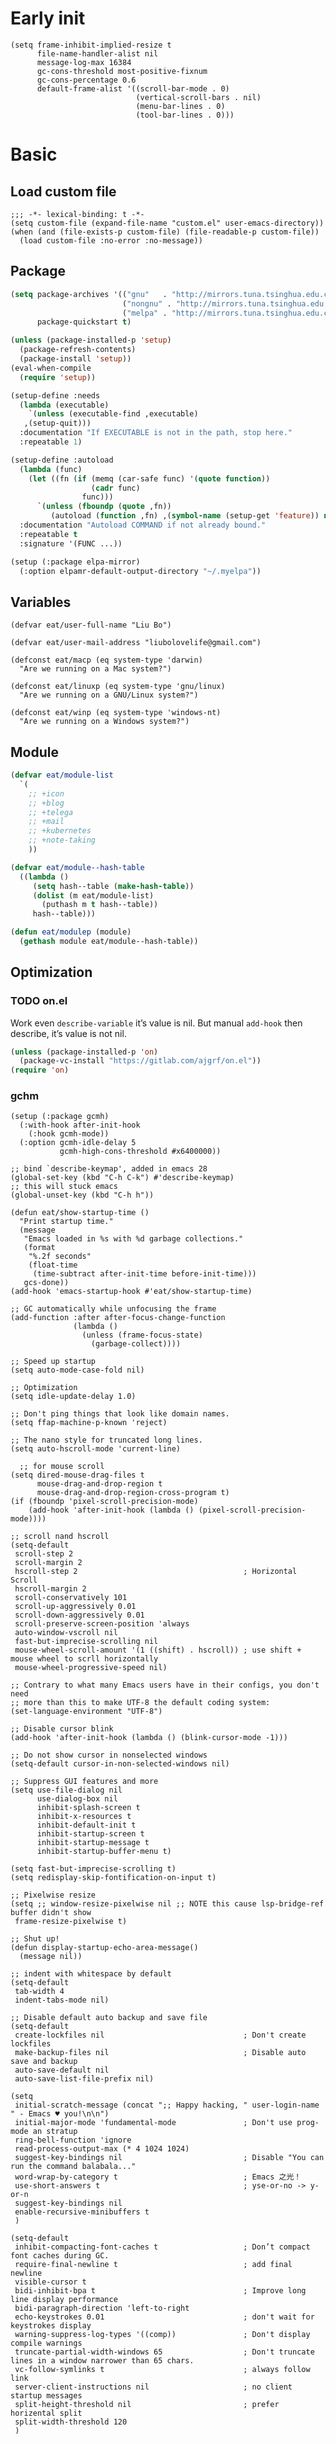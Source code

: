 #+STARTUP: fold
#+PROPERTY: header-args :tangle init.el :mkdirp yes

* Early init
#+begin_src elisp :tangle early-init.el
(setq frame-inhibit-implied-resize t
      file-name-handler-alist nil
      message-log-max 16384
      gc-cons-threshold most-positive-fixnum
      gc-cons-percentage 0.6
      default-frame-alist '((scroll-bar-mode . 0)
                            (vertical-scroll-bars . nil)
                            (menu-bar-lines . 0)
                            (tool-bar-lines . 0)))
#+end_src

* Basic
** Load custom file
#+begin_src elisp
;;; -*- lexical-binding: t -*-
(setq custom-file (expand-file-name "custom.el" user-emacs-directory))
(when (and (file-exists-p custom-file) (file-readable-p custom-file))
  (load custom-file :no-error :no-message))
#+end_src
** Package
#+begin_src emacs-lisp
(setq package-archives '(("gnu"   . "http://mirrors.tuna.tsinghua.edu.cn/elpa/gnu/")
			             ("nongnu" . "http://mirrors.tuna.tsinghua.edu.cn/elpa/nongnu/")
                         ("melpa" . "http://mirrors.tuna.tsinghua.edu.cn/elpa/melpa/"))
      package-quickstart t)

(unless (package-installed-p 'setup)
  (package-refresh-contents)
  (package-install 'setup))
(eval-when-compile
  (require 'setup))

(setup-define :needs
  (lambda (executable)
    `(unless (executable-find ,executable)
   ,(setup-quit)))
  :documentation "If EXECUTABLE is not in the path, stop here."
  :repeatable 1)

(setup-define :autoload
  (lambda (func)
    (let ((fn (if (memq (car-safe func) '(quote function))
		          (cadr func)
		        func)))
      `(unless (fboundp (quote ,fn))
	     (autoload (function ,fn) ,(symbol-name (setup-get 'feature)) nil t))))
  :documentation "Autoload COMMAND if not already bound."
  :repeatable t
  :signature '(FUNC ...))

(setup (:package elpa-mirror)
  (:option elpamr-default-output-directory "~/.myelpa"))

#+end_src
** Variables
#+begin_src elisp
(defvar eat/user-full-name "Liu Bo")

(defvar eat/user-mail-address "liubolovelife@gmail.com")

(defconst eat/macp (eq system-type 'darwin)
  "Are we running on a Mac system?")

(defconst eat/linuxp (eq system-type 'gnu/linux)
  "Are we running on a GNU/Linux system?")

(defconst eat/winp (eq system-type 'windows-nt)
  "Are we running on a Windows system?")
#+end_src
** Module
#+begin_src emacs-lisp
(defvar eat/module-list
  `(
    ;; +icon
    ;; +blog
    ;; +telega
    ;; +mail
    ;; +kubernetes
    ;; +note-taking
    ))

(defvar eat/module--hash-table
  ((lambda ()
     (setq hash--table (make-hash-table))
     (dolist (m eat/module-list)
       (puthash m t hash--table))
     hash--table)))

(defun eat/modulep (module)
  (gethash module eat/module--hash-table))
#+end_src
** Optimization
*** TODO on.el
Work even =describe-variable= it’s value is nil.
But manual =add-hook= then describe, it’s value is not nil.
#+begin_src emacs-lisp
(unless (package-installed-p 'on)
  (package-vc-install "https://gitlab.com/ajgrf/on.el"))
(require 'on)
#+end_src

*** gchm
#+begin_src elisp
(setup (:package gcmh)
  (:with-hook after-init-hook
    (:hook gcmh-mode))
  (:option gcmh-idle-delay 5
           gcmh-high-cons-threshold #x6400000))
#+end_src

#+begin_src elisp
;; bind `describe-keymap', added in emacs 28
(global-set-key (kbd "C-h C-k") #'describe-keymap)
;; this will stuck emacs
(global-unset-key (kbd "C-h h"))

(defun eat/show-startup-time ()
  "Print startup time."
  (message
   "Emacs loaded in %s with %d garbage collections."
   (format
    "%.2f seconds"
    (float-time
     (time-subtract after-init-time before-init-time)))
   gcs-done))
(add-hook 'emacs-startup-hook #'eat/show-startup-time)

;; GC automatically while unfocusing the frame
(add-function :after after-focus-change-function
              (lambda ()
                (unless (frame-focus-state)
                  (garbage-collect))))

;; Speed up startup
(setq auto-mode-case-fold nil)

;; Optimization
(setq idle-update-delay 1.0)

;; Don't ping things that look like domain names.
(setq ffap-machine-p-known 'reject)

;; The nano style for truncated long lines.
(setq auto-hscroll-mode 'current-line)

  ;; for mouse scroll
(setq dired-mouse-drag-files t
      mouse-drag-and-drop-region t
      mouse-drag-and-drop-region-cross-program t)
(if (fboundp 'pixel-scroll-precision-mode)
    (add-hook 'after-init-hook (lambda () (pixel-scroll-precision-mode))))

;; scroll nand hscroll
(setq-default
 scroll-step 2
 scroll-margin 2
 hscroll-step 2                                     ; Horizontal Scroll
 hscroll-margin 2
 scroll-conservatively 101
 scroll-up-aggressively 0.01
 scroll-down-aggressively 0.01
 scroll-preserve-screen-position 'always
 auto-window-vscroll nil
 fast-but-imprecise-scrolling nil
 mouse-wheel-scroll-amount '(1 ((shift) . hscroll)) ; use shift + mouse wheel to scrll horizontally
 mouse-wheel-progressive-speed nil)

;; Contrary to what many Emacs users have in their configs, you don't need
;; more than this to make UTF-8 the default coding system:
(set-language-environment "UTF-8")

;; Disable cursor blink
(add-hook 'after-init-hook (lambda () (blink-cursor-mode -1)))

;; Do not show cursor in nonselected windows
(setq-default cursor-in-non-selected-windows nil)

;; Suppress GUI features and more
(setq use-file-dialog nil
      use-dialog-box nil
      inhibit-splash-screen t
      inhibit-x-resources t
      inhibit-default-init t
      inhibit-startup-screen t
      inhibit-startup-message t
      inhibit-startup-buffer-menu t)

(setq fast-but-imprecise-scrolling t)
(setq redisplay-skip-fontification-on-input t)

;; Pixelwise resize
(setq ;; window-resize-pixelwise nil ;; NOTE this cause lsp-bridge-ref buffer didn't show
 frame-resize-pixelwise t)

;; Shut up!
(defun display-startup-echo-area-message()
  (message nil))

;; indent with whitespace by default
(setq-default
 tab-width 4
 indent-tabs-mode nil)

;; Disable default auto backup and save file
(setq-default
 create-lockfiles nil                               ; Don't create lockfiles
 make-backup-files nil                              ; Disable auto save and backup
 auto-save-default nil
 auto-save-list-file-prefix nil)

(setq
 initial-scratch-message (concat ";; Happy hacking, " user-login-name " - Emacs ♥ you!\n\n")
 initial-major-mode 'fundamental-mode               ; Don't use prog-mode an stratup
 ring-bell-function 'ignore
 read-process-output-max (* 4 1024 1024)
 suggest-key-bindings nil                           ; Disable "You can run the command balabala..."
 word-wrap-by-category t                            ; Emacs 之光！
 use-short-answers t                                ; yse-or-no -> y-or-n
 suggest-key-bindings nil
 enable-recursive-minibuffers t
 )

(setq-default
 inhibit-compacting-font-caches t                   ; Don’t compact font caches during GC.
 require-final-newline t                            ; add final newline
 visible-cursor t
 bidi-inhibit-bpa t                                 ; Improve long line display performance
 bidi-paragraph-direction 'left-to-right
 echo-keystrokes 0.01                               ; don't wait for keystrokes display
 warning-suppress-log-types '((comp))               ; Don't display compile warnings
 truncate-partial-width-windows 65                  ; Don't truncate lines in a window narrower than 65 chars.
 vc-follow-symlinks t                               ; always follow link
 server-client-instructions nil                     ; no client startup messages
 split-height-threshold nil                         ; prefer horizental split
 split-width-threshold 120
 )
#+end_src
** PATH
#+begin_src elisp
;;; Setup PATH
;; https://emacs-china.org/t/emacs-mac-port-profile/2895/29?u=rua
;; NOTE: When PATH is changed, run the following command
;; $ sh -c 'printf "%s" "$PATH"' > ~/.path
(defun eat/getenv-path()
  (interactive)
  (condition-case err
      (let ((path (with-temp-buffer
                    (insert-file-contents-literally "~/.path")
                    (buffer-string))))
        (setenv "PATH" path)
        (setq exec-path (append (parse-colon-path path) (list exec-directory))))
    (error (warn "%s" (error-message-string err)))))
#+end_src

** MacOS
#+begin_src elisp
(when eat/macp
  (setq mac-option-modifier 'meta
        mac-command-modifier 'super
        ;; Render thinner fonts
        ns-use-thin-smoothing t
        ;; Don't open a file in a new frame
        ns-pop-up-frames nil)

  (add-hook 'after-init-hook #'eat/getenv-path)

  (global-set-key [(super a)] #'mark-whole-buffer)
  (global-set-key [(super v)] #'yank)
  (global-set-key [(super c)] #'kill-ring-save)
  (global-set-key [(super s)] #'save-buffer)
  (global-set-key [(super l)] #'goto-line)
  (global-set-key [(super w)] #'delete-frame)
  (global-set-key [(super z)] #'undo)
  ;; `save-buffers-kill-emacs' will shutdown emacs daemon
  (global-set-key [(super q)] #'save-buffers-kill-terminal))
#+end_src

** Linux
#+begin_src elisp
(when eat/linuxp
  (setq x-underline-at-descent-line t)
  (setq-default
   ;; Don't use Fcitx5 in Emacs in PGTK build
   pgtk-use-im-context-on-new-connection nil
   x-gtk-resize-child-frames nil)

  ;; Don't use GTK+ tooltip
  (when (boundp 'x-gtk-use-system-tooltips)
    (setq x-gtk-use-system-tooltips nil)))
#+end_src

** Dvorak
#+begin_src elisp
;; Make “C-t” act like “C-x”, so it's easier to type on Dvorak layout
(keyboard-translate ?\C-t ?\C-x)
(keyboard-translate ?\C-x ?\C-t)
#+end_src

** Built-in packages
*** recentf
#+begin_src emacs-lisp
(setup recentf
  (:with-hook on-first-input-hook
    (:hook recentf-mode))
  (:option
   recentf-max-saved-items 1000
   recentf-exclude `(,tramp-file-name-regexp
                     "COMMIT_EDITMSG"))
  (:global "C-x C-r" recentf-open-files))
#+end_src

*** webjump
#+begin_src emacs-lisp
(setup webjump
  (global-set-key (kbd "C-x C-/") #'webjump)
  (setq webjump-sites
        '(("Emacs Wiki" . [simple-query "www.emacswiki.org" "www.emacswiki.org/cgi-bin/wiki/" #1=""])
          ("Emacs China" . "emacs-china.org")
          ("Emacs Reddit" . "www.reddit.com/r/emacs/")
          ("Emacs News" . "sachachua.com/blog/category/emacs-news/")
          ("Github" . [simple-query "github.com" "github.com/search?q=" #1#])
          ("Google" . [simple-query "google.com" "google.com/search?q=" #1#])
          ("Youtube" . [simple-query "youtube.com" "youtube.com/results?search_query=" #1#])
          ("Google Groups" . [simple-query "groups.google.com" "groups.google.com/groups?q=" #1#])
          ("stackoverflow" . [simple-query "stackoverflow.com" "stackoverflow.com/search?q=" #1#])
          ("Wikipedia" . [simple-query "wikipedia.org" "wikipedia.org/wiki/" #1#]))))
#+end_src

*** repeat
#+begin_src emacs-lisp
(setup repeat
  (setq repeat-mode t
        repeat-keep-prefix t
        repeat-exit-timeout 3
        repeat-exit-key (kbd "RET")))
#+end_src

*** context-menu
#+begin_src emacs-lisp
(setup mouse
  (:with-hook after-init-hook
    (:hook context-menu-mode)))
#+end_src

*** project.el
#+begin_src elisp
(setup project
  (add-hook 'compilation-start-hook #'end-of-buffer)
  (defun eat/project-name ()
    (file-name-nondirectory
     (directory-file-name
      (project-root
       (project-current)))))

  ;; do not remember tramp project
  (defun eat/project-remember-advice (fn pr &optional no-write)
    (let* ((remote? (file-remote-p (project-root pr)))
           (no-write (if remote? t no-write)))
      (funcall fn pr no-write)))
  (advice-add 'project-remember-project :around
              'eat/project-remember-advice)
  (with-eval-after-load 'project
    (defun eat/project-files-in-directory (dir)
      "Use `fd' to list files in DIR."
      (let* ((default-directory dir)
             (localdir (file-local-name (expand-file-name dir)))
             (command (format "fd -c never -H -t f -0 . %s" localdir)))
        (project--remote-file-names
         (sort (split-string (shell-command-to-string command) "\0" t)
               #'string<))))

    ;; use fd in `project-find-file'
    (when (executable-find "fd")
      (cl-defmethod project-files ((project (head local)) &optional dirs)
        "Override `project-files' to use `fd' in local projects."
        (mapcan #'eat/project-files-in-directory
                (or dirs (list (project-root project))))))

    (defun eat/project-try-local (dir)
      "Determine if DIR is a non-Git project."
      (catch 'ret
        (let ((pr-flags '((".project")
                          ("go.mod" "Cargo.toml" "project.clj" "pom.xml" "package.json") ;; higher priority
                          ("Makefile" "README.org" "README.md"))))
          (dolist (current-level pr-flags)
            (dolist (f current-level)
              (when-let ((root (locate-dominating-file dir f)))
                (throw 'ret (cons 'local root))))))))
    (cl-defmethod project-root ((project (head local)))
      (cdr project))
    (add-to-list 'project-find-functions #'eat/project-try-local t)))
#+end_src

*** tab-bar
#+begin_src elisp
(setup tab-bar
  (setq tab-bar-border nil
        tab-bar-close-button nil
        tab-bar-back-button nil
        tab-bar-new-button nil
        tab-bar-show nil
        tab-bar-format '(tab-bar-format-tabs)
        tab-bar-tab-name-format-function 'eat/tab-bar-tab-format-function
        tab-bar-separator ""
        tab-bar-new-tab-choice "*scratch*"
        tab-bar-tab-name-truncated-max 10)

  (defun eat/tab-bar-switch-project ()
    "Switch to project in a new tab, project name will be used as tab name.

No tab will created if the command is cancelled."
    (interactive)
    (let (succ)
      (unwind-protect
          (progn
            (tab-bar-new-tab)
            (call-interactively #'project-switch-project)
            (when-let ((proj (project-root (project-current))))
              (tab-bar-rename-tab (format "%s" (file-name-nondirectory (directory-file-name proj))))
              (setq succ t)))
        (unless succ
          (tab-bar-close-tab)))))

  (defun eat/tab-bar-tab-format-function (tab i)
    (let ((current-p (eq (car tab) 'current-tab)))
      (propertize (concat
                   " "
                   (alist-get 'name tab)
                   " ")
                  'face
                  (funcall tab-bar-tab-face-function tab))))
  (with-eval-after-load 'tab-bar)
  (define-key tab-prefix-map (kbd ".") #'tab-bar-switch-to-recent-tab)
  (define-key tab-prefix-map (kbd ",") #'tab-bar-rename-tab)
  (define-key tab-prefix-map (kbd "l") #'eat/tab-bar-switch-project))
#+end_src

*** TODO xref
Must set before consult.
Use control-left-click to jump to defintions.
Need ripgrep installed(check external program).

#+begin_src elisp
(setup xref
  (:with-hook (xref-after-return-hook xref-after-jump-hook)
    (:hook recenter))
  (global-unset-key (kbd "C-<down-mouse-1>"))
  (global-set-key (kbd "C-<mouse-1>") #'xref-find-definitions-at-mouse)
  (:option xref-prompt-for-identifier nil
        xref-search-program 'ripgrep
        xref-show-xrefs-function #'xref-show-definitions-completing-read
        xref-show-definitions-function #'xref-show-definitions-completing-read))
#+end_src

* Lib
#+begin_src elisp
(setup (:package async fullframe hide-mode-line))
(setup (:package pinyinlib)
  (:autoload pinyinlib-build-regexp-string))
#+end_src

* Frame
#+begin_src elisp
(setq frame-title-format
      '((:eval (if (buffer-file-name)
                   (abbreviate-file-name (buffer-file-name))
                 "%b"))))

(defvar eat/after-make-console-frame-hooks '()
  "Hooks to run after creating a new TTY frame")
(defvar eat/after-make-window-system-frame-hooks '()
  "Hooks to run after creating a new window-system frame")

(defun eat/run-after-make-frame-hooks (frame)
  "Run configured hooks in response to the newly-created FRAME.
Selectively runs either `eat/after-make-console-frame-hooks' or
`eat/after-make-window-system-frame-hooks'"
  (with-selected-frame frame
    (run-hooks (if window-system
                   'eat/after-make-window-system-frame-hooks
                 'eat/after-make-console-frame-hooks))))

(add-hook 'after-make-frame-functions 'eat/run-after-make-frame-hooks)

(defconst eat/initial-frame (selected-frame)
  "The frame (if any) active during Emacs initialization.")

(add-hook 'after-init-hook
          (lambda () (when eat/initial-frame
                       (eat/run-after-make-frame-hooks eat/initial-frame))))
#+end_src

* Window
** Change Default Behavior of Split Window
#+begin_src elisp
;; When splitting window, show (other-buffer) in the new window

(defun split-window-func-with-other-buffer (split-function)
  (lambda (&optional arg)
    "Split this window and switch to the new window unless ARG is provided."
    (interactive "P")
    (funcall split-function)
    (let ((target-window (next-window)))
      (set-window-buffer target-window (other-buffer))
      (unless arg
        (select-window target-window)))))

(global-set-key (kbd "C-x 2") (split-window-func-with-other-buffer 'split-window-vertically))
(global-set-key (kbd "C-x 3") (split-window-func-with-other-buffer 'split-window-horizontally))

(defun sanityinc/toggle-delete-other-windows ()
  "Delete other windows in frame if any, or restore previous window config."
  (interactive)
  (if (and winner-mode
           (equal (selected-window) (next-window)))
      (winner-undo)
    (delete-other-windows)))

(global-set-key (kbd "C-x 1") 'sanityinc/toggle-delete-other-windows)
#+end_src
** Rearrange Split Winows
#+begin_src elisp
(defun split-window-horizontally-instead ()
  "Kill any other windows and re-split such that the current window is on the top half of the frame."
  (interactive)
  (let ((other-buffer (and (next-window) (window-buffer (next-window)))))
    (delete-other-windows)
    (split-window-horizontally)
    (when other-buffer
      (set-window-buffer (next-window) other-buffer))))

(defun split-window-vertically-instead ()
  "Kill any other windows and re-split such that the current window is on the left half of the frame."
  (interactive)
  (let ((other-buffer (and (next-window) (window-buffer (next-window)))))
    (delete-other-windows)
    (split-window-vertically)
    (when other-buffer
      (set-window-buffer (next-window) other-buffer))))

(global-set-key (kbd "C-x |") 'split-window-horizontally-instead)
(global-set-key (kbd "C-x _") 'split-window-vertically-instead)
#+end_src
** winner
#+begin_src elisp
(setup winner
  (:with-hook on-init-ui-hook
    (:hook winner-mode))
  (setq winner-dont-bind-my-keys t))
#+end_src
** ace-window
#+begin_src elisp
(setup (:package ace-window)
  (global-set-key (kbd "M-o") 'ace-window)
  (setq aw-keys '(?a ?o ?e ?u ?i)
        aw-scope 'frame
        aw-dispatch-alist
        '((?d aw-delete-window "Ace - Delete Window")
          (?s aw-swap-window "Ace - Swap Window")
          (?p aw-flip-window)
          (?v aw-split-window-vert "Ace - Split Vert Window")
          (?h aw-split-window-horz "Ace - Split Horz Window")
          (?m delete-other-windows "Ace - Maximize Window")
          (?g delete-other-windows)
          (?b balance-windows)
          (?u (lambda ()
                (progn
                  (winner-undo)
                  (setq this-command 'winner-undo))))
          (?r winner-redo)))
  (dolist (cmd '(ace-window
                 aw--select-window))
    (advice-add cmd :after #'eat/pulse-momentary-line)))
#+end_src
** popper
#+begin_src elisp
(setup (:package popper)
  (:with-hook on-init-ui-hook
    (:hook popper-mode))
  (setq popper-reference-buffers
        '("\\*Messages\\*"
          "Output\\*$"
          "\\*Async Shell Command\\*"
          "\\*Compile-Log\\*"
          "\\*Completions\\*"
          "\\*Warnings\\*"

          "^\\*eshell.*\\*$" eshell-mode ;eshell as a popup
          "^\\*shell.*\\*$"  shell-mode  ;shell as a popup
          "^\\*term.*\\*$"   term-mode   ;term as a popup
          "^\\*vterm.*\\*$"  vterm-mode  ;vterm as a popup
          "^\\*eat.*\\*$"    eat-mode    ;eat as a popup

          ;; help & message
          help-mode
          ghelp-page-mode
          compilation-mode))
  (with-eval-after-load 'project
    (setq popper-group-function 'popper-group-by-project))
  (with-eval-after-load 'popper
    (global-set-key (kbd "C-M-`") #'popper-toggle-type)
    (defun my-popper-fit-window-height (win)
      "Determine the height of popup window WIN by fitting it to the buffer's content."
      (fit-window-to-buffer
       win
       (floor (frame-height) 3)
       (floor (frame-height) 3)))
    (setq popper-window-height #'my-popper-fit-window-height)))
#+end_src
** window-numbering
#+begin_src emacs-lisp
(setup (:package window-numbering)
  (:autoload window-numbering-mode)
  (add-hook 'after-init-hook #'window-numbering-mode))
#+end_src
* Buffer
** Functions
#+begin_src emacs-lisp
(defun eat/delete-to-the-begining ()
  (interactive)
  (delete-region (point-min) (point)))

(defun eat/delete-to-the-end ()
  (interactive)
  (delete-region (point) (point-max)))

(defun eat/delete-whole-buffer ()
  (interactive)
  (delete-region (point-min) (point-max)))

(defun eat/delete-this-file ()
  "Delete the current file, and kill the buffer."
  (interactive)
  (unless (buffer-file-name)
    (error "No file is currently being edited"))
  (when (yes-or-no-p (format "Really delete '%s'?"
                             (file-name-nondirectory buffer-file-name)))
    (delete-file (buffer-file-name))
    (kill-this-buffer)))

(defun eat/rename-this-file-and-buffer (new-name)
  "Renames both current buffer and file it's visiting to NEW-NAME."
  (interactive "sNew name: ")
  (let ((name (buffer-name))
        (filename (buffer-file-name)))
    (unless filename
      (error "Buffer '%s' is not visiting a file!" name))
    (progn
      (when (file-exists-p filename)
        (rename-file filename new-name 1))
      (set-visited-file-name new-name)
      (rename-buffer new-name))))

(defun get-string-from-file (filePath)
  "Return file content as string."
  (with-temp-buffer
    (insert-file-contents filePath)
    (buffer-string)))
#+end_src
** Ibuffer
#+begin_src elisp
(setup ibuffer
  (:package ibuffer-vc)
  (fset 'list-buffers 'ibuffer)
  (setq-default ibuffer-show-empty-filter-groups nil)
  (global-set-key (kbd "C-x B") 'ibuffer)
  ;; Modify the default ibuffer-formats (toggle with `)
  (setq ibuffer-formats
        '((mark modified read-only vc-status-mini " "
                (name 22 22 :left :elide)
                " "
                (size-h 9 -1 :right)
                " "
                (mode 12 12 :left :elide)
                " "
                vc-relative-file)
          (mark modified read-only vc-status-mini " "
                (name 22 22 :left :elide)
                " "
                (size-h 9 -1 :right)
                " "
                (mode 14 14 :left :elide)
                " "
                (vc-status 12 12 :left)
                " "
                vc-relative-file)))
  (with-eval-after-load 'ibuffer
    (setq ibuffer-filter-group-name-face 'font-lock-doc-face)
    (with-eval-after-load 'fullframe
      (fullframe ibuffer ibuffer-quit))
    ;; Use human readable Size column instead of original one
    (define-ibuffer-column size-h
      (:name "Size" :inline t)
      (file-size-human-readable (buffer-size))))
  ;; Ibuffer-vc
  (:with-hook ibuffer-hook
    (:hook ibuffer-set-up-preferred-filters))
  (defun ibuffer-set-up-preferred-filters ()
    (ibuffer-vc-set-filter-groups-by-vc-root)
    (unless (eq ibuffer-sorting-mode 'filename/process)
      (ibuffer-do-sort-by-filename/process))))
#+end_src
** Auto-save
#+begin_src elisp
(add-hook 'after-init-hook #'auto-save-visited-mode)
#+end_src
** Isearch
#+begin_src elisp
(setup isearch
  (:package isearch-mb)
  (:option
   ;; Match count next to the minibuffer prompt
   isearch-lazy-count t
   ;; Don't be stingy with history; default is to keep just 16 entries
   search-ring-max 200
   regexp-search-ring-max 200
   ;; htighlighted all matching
   isearch-lazy-highlight t
   lazy-highlight-buffer t
   ;; show search count, TODO not work in isearch-mb-mode
   lazy-count-prefix-format nil
   lazy-count-suffix-format " [%s/%s]"
   ;; Record isearch in minibuffer history, so C-x ESC ESC can repeat it.
   isearch-resume-in-command-history t
   ;; M-< and M-> move to the first/last occurrence of the current search string.
   isearch-allow-motion t
   isearch-motion-changes-direction t
   ;; space matches any sequence of characters in a line.
   isearch-regexp-lax-whitespace t
   search-whitespace-regexp ".*?")
  (:global
   "C-s" isearch-forward-regexp
   "C-r" isearch-backward-regexp)
  (:bind
   "C-c C-o" isearch-occur
   [escape] isearch-cancel
   ;; Edit the search string instead of jumping back
   [remap isearch-delete-chac] isearch-del-chac)
  (with-eval-after-load 'isearch
    (define-advice isearch-occur (:after (_regexp &optional _nlines))
      (isearch-exit)))
  ;; Isearch-mb
  (:with-hook after-init-hook
    (:hook isearch-mb-mode))
  (with-eval-after-load 'isearch-mb
    (define-advice isearch-mb--update-prompt (:around (fn &rest _) show-case-fold-info)
      "Show case fold info in the prompt."
      (cl-letf* ((isearch--describe-regexp-mode-orig
                  (symbol-function 'isearch--describe-regexp-mode))
                 ((symbol-function 'isearch--describe-regexp-mode)
                  (lambda (regexp-function &optional space-before)
                    (concat (if isearch-case-fold-search "[Case Fold] " "")
                            (funcall isearch--describe-regexp-mode-orig
                                     regexp-function space-before)))))
        (funcall fn _)))))
#+end_src

** Misc
#+begin_src elisp
(setq display-line-numbers-width 3)

(setup whitespace
  (:with-hook (prog-mode-hook conf-mode-hook)
    (:hook whitespace-mode))
  (:option whitespace-style '(face trailing)))

(setup global-goto-address
  (:with-hook after-init-hook
    (:hook global-goto-address-mode)))

(setup savehist
  (:with-hook after-init-hook
    (:hook savehist-mode))
  ;; Restore histories and registers after saving
  (setq history-length 1000))

(setup autorevert
  (:with-hook after-init-hook
    (:hook global-auto-revert-mode)))
(setup saveplace
  (:with-hook after-init-hook
    :hook save-place-mode))
(setup so-long
  (:with-hook after-init-hook
    (:hook global-so-long-mode)))
#+end_src

* Minibuffer
#+begin_src elisp
(setup minibuffer
  (setq
   completion-styles '(basic partial-completion)
   completion-category-overrides '((file (styles basic partial-completion)))
   completion-cycle-threshold t
   minibuffer-depth-indicate-mode t
   minibuffer-eldef-shorten-default t
   minibuffer-electric-default-mode t)
  ;; Quit that fucking minibuffer!
  (define-key minibuffer-local-map (kbd "C-g") #'keyboard-quit))
#+end_src
** Vertico
#+begin_src elisp
(setup (:package vertico marginalia consult orderless embark)
  ;; Vertico
  (:with-hook after-init-hook
    (:hook vertico-mode))
  (:with-hook rfn-eshadow-update-overlay-hook
    (:hook vertico-directory-tidy))
  (:bind-into vertico-map
    "DEL"   vertico-directory-delete-char
    "M-DEL" vertico-directory-delete-word
    "RET"   vertico-directory-enter)
  (:option vertico-resize nil
           vertico-count 17)
  ;; Marginalia
  (:with-hook after-init-hook
    (:hook marginalia-mode))
  ;; Consult
  (advice-add #'multi-occur :override #'consult-multi-occur)
  (:global [remap apropos]                       consult-apropos
           [remap bookmark-jump]                 consult-bookmark
           [remap goto-line]                     consult-goto-line
           [remap imenu]                         consult-imenu
           [remap locate]                        consult-locate
           [remap man]                           consult-man
           [remap recentf-open-files]            consult-recent-file
           [remap switch-to-buffer]              consult-buffer
           [remap switch-to-buffer-other-window] consult-buffer-other-window
           [remap switch-to-buffer-other-frame]  consult-buffer-other-frame
           [remap yank-pop]                      consult-yank-pop
           [remap project-find-regexp]           consult-ripgrep)
  (:option consult-project-root-function  (lambda ()
                                            (when-let (project (project-current))
                                              (car (project-roots project))))
           consult-narrow-key             "<"
           consult-line-numbers-widen     t
           consult-async-min-input        2
           consult-async-refresh-delay    0.15
           consult-async-input-throttle   0.2
           consult-async-input-debounce   0.1
           xref-show-xrefs-function       #'consult-xref
           xref-show-definitions-function #'consult-xref)
  ;; Use minibuffer completion as the UI for `completion-at-point'.
  (setq-default completion-in-region-function
                (lambda (&rest args)
                  (apply (if vertico-mode
                             #'consult-completion-in-region
                           #'completion--in-region)
                         args)))
  (with-eval-after-load 'consult
    (consult-customize consult-ripgrep consult-git-grep consult-grep
                       consult-bookmark consult-recent-file consult-xref
                       :preview-key (kbd "C-SPC"))
    (consult-customize consult-theme
                       :preview-key (list (kbd "C-SPC") :debounce 0.5 'any)))
  ;; Orderless
  (defun sanityinc/use-orderless-in-minibuffer ()
    (setq-local completion-styles '(substring orderless)))
  (:with-hook minibuffer-setup-hook
    (:hook sanityinc/use-orderless-in-minibuffer))
  (with-eval-after-load 'orderless
    (defun completion--regex-pinyin (str)
      (orderless-regexp (pinyinlib-build-regexp-string str)))
    (add-to-list 'orderless-matching-styles 'completion--regex-pinyin))
  ;; Embark
  (:bind-into vertico-map
    "C-c C-o" embark-export
    "C-c C-c" embark-act)
  (with-eval-after-load 'embark
    (:bind-into embark-meta-map
      "<escape>" keyboard-escape-quit))
  (with-eval-after-load 'embark
    ;; Hide the mode line of the Embark live/completions buffers
    (add-to-list 'display-buffer-alist
                 '("\\`\\*Embark Collect \\(Live\\|Completions\\)\\*"
                   nil
                   (window-parameters (mode-line-format . none))))
    (with-eval-after-load 'consult
      (add-hook 'embark-collect-mode-hook #'consult-preview-at-point-mode))))

(setup (:package consult-yasnippet consult-dir consult-eglot)
  (:global [remap list-directory] #'consult-dir)
  (:bind-into vertico-map
    "C-x C-d" consult-dir
    "C-x C-j" consult-dir-jump-file))
#+end_src

* UI
** Font
#+begin_src elisp
(defun font-installed-p (font-list)
  (let ((font-installed nil))
    (catch 'foo
      (dolist (font font-list)
        (when (find-font (font-spec :name font))
          (setq font-installed font)
          (throw 'foo t))))
    font-installed))

(defvar eat/fonts-default        '("IBM Plex Mono" "Cascadia Code" "Jetbrains Mono"
                                   "Menlo" "Monaco" "DejaVu Sans Mono" "Latin Modern Mono"
                                   "Source Code Pro"))
(defvar eat/fonts-variable-pitch '("Bookerly" "Cardo" "Times New Roman" "DejaVu Sans"))
(defvar eat/fonts-cjk            '("LXGW WenKai" "WenQuanYi Micro Hei" "Microsoft Yahei"))
(defvar eat/fonts-emoji          '("Noto Color Emoji" "Segoe UI Symbol" "Apple Color Emoji"))

(defvar eat/font-size-default   13)
(defvar eat/font-default        (font-installed-p eat/fonts-default))
(defvar eat/font-variable-pitch (font-installed-p eat/fonts-variable-pitch))
(defvar eat/font-cjk            (font-installed-p eat/fonts-cjk))
(defvar eat/font-emoji          (font-installed-p eat/fonts-emoji))

(defvar eat/font-rescale-alist
  `((,eat/font-variable-pitch . 1.3)
    (,eat/font-cjk            . 0.95)
    (,eat/font-emoji          . 0.85))
  "A list of font names that should be rescaled.")

(defun eat/rescale-font ()
  (interactive)
  (dolist (setting eat/font-rescale-alist)
    (when (car setting)
      (setf (alist-get (car setting)
                       face-font-rescale-alist nil nil #'equal)
		    (cdr setting)))))

(defun eat/fixed-pitch-setup ()
  (interactive)
  (setq buffer-face-mode-face '(:family "等距更纱黑体 SC"))
  (buffer-face-mode +1))

(defun eat/setup-modeline-font ()
  (set-face-attribute 'mode-line nil :family eat/font-default)
  (set-face-attribute 'mode-line-inactive nil :family eat/font-default))

(defun eat/setup-font ()
  (interactive)
  (set-face-attribute 'default     nil :height (* 10 eat/font-size-default))
  (when eat/font-default
    (set-face-attribute 'default     nil :family eat/font-default)
    (set-face-attribute 'fixed-pitch nil :font eat/font-default)
    (eat/setup-modeline-font))
  ;; variable-pitch
  (when eat/font-variable-pitch (set-face-font 'variable-pitch eat/font-variable-pitch))
  ;;  emoji
  (when eat/font-emoji
    (set-fontset-font t 'unicode eat/font-emoji)
    (set-fontset-font t 'emoji   eat/font-emoji))
  ;; Chinese font, NOTE must set after unicode
  (when eat/font-cjk
    (set-fontset-font t 'kana     eat/font-cjk)
    (set-fontset-font t 'han      eat/font-cjk)
    (set-fontset-font t 'cjk-misc eat/font-cjk)))

(add-hook 'eat/after-make-window-system-frame-hooks #'eat/setup-font)
(add-hook 'eat/after-make-window-system-frame-hooks #'eat/rescale-font)
(add-hook 'load-theme-hook                          #'eat/setup-modeline-font)
#+end_src
** Theme
*** Customize
#+begin_src elisp
(setq modus-themes-fringes nil)

(defvar eat/theme 'modus-operandi
  "Default theme.")

(defvar eat/theme-tui 'modus-operandi
  "Default TUI theme.")

(defvar eat/theme-system-light 'modus-operandi
  "Default light theme after system appearance changed.")

(defvar eat/theme-system-dark 'modus-vivendi
  "Default dark theme after system appearance changed.")

(defvar load-theme-hook nil
  "Hooks that run after `load-theme'.")

(defun eat/load-theme (f theme &optional no-confirm no-enable &rest args)
  (interactive
   (list
    (intern (completing-read "Theme: "
                             (mapcar #'symbol-name
				                     (custom-available-themes))))))
  (dolist (theme custom-enabled-themes)
    (disable-theme theme))
  (if (featurep (intern (format "%s-theme" theme)))
      (enable-theme theme)
    (apply f theme t no-enable args))
  (run-hooks 'load-theme-hook))
(advice-add 'load-theme :around #'eat/load-theme)

(defun eat/tui-load-theme ()
  (when (fboundp 'menu-bar-mode)
    (menu-bar-mode -1))
  (load-theme eat/theme-tui))

(defun eat/gui-load-theme ()
  (load-theme eat/theme)
  ;; For MacOS, load theme after system appearance changed.
  (when (boundp 'ns-system-appearance)
    (add-to-list 'ns-system-appearance-change-functions
                 (lambda (l?d)
                   (if (eq l?d 'light)
                       (load-theme eat/theme-system-light)
                     (load-theme eat/theme-system-dark))))))

(add-hook 'eat/after-make-console-frame-hooks       #'eat/tui-load-theme)
(add-hook 'eat/after-make-window-system-frame-hooks #'eat/gui-load-theme)
#+end_src

*** Misc
#+begin_src emacs-lisp
(setup (:package timu-spacegrey-theme kaolin-themes spacemacs-theme eziam-themes)
  (:option eziam-color-comments t
           kaolin-themes-underline-wave nil
           kaolin-themes-modeline-border nil
           kaolin-themes-modeline-padded 4
           spacemacs-theme-comment-italic t
           spacemacs-theme-keyword-italic t
           spacemacs-theme-org-agenda-height t
           spacemacs-theme-org-bold t
           spacemacs-theme-org-height t
           spacemacs-theme-org-highlight t
           spacemacs-theme-org-priority-bold t
           spacemacs-theme-underline-parens t))


(unless (package-installed-p 'carbon-theme)
  (package-vc-install "https://github.com/DogLooksGood/carbon-theme.git"))
#+end_src
** Mode line
#+begin_src elisp
(setup (:package minions))

(defun eat/setup-modeline ()
  (interactive)
  (minions-mode))

(add-hook 'after-init-hook #'eat/setup-modeline)
#+end_src

** Adjust opacity
#+begin_src emacs-lisp
(defun eat/adjust-opacity (frame incr)
  "Adjust the background opacity of FRAME by increment INCR."
  (unless (display-graphic-p frame)
    (error "Cannot adjust opacity of this frame"))
  (let* ((oldalpha (or (frame-parameter frame 'alpha-background) 100))
         (oldalpha (if (listp oldalpha) (car oldalpha) oldalpha))
         (newalpha (+ incr oldalpha)))
    (when (and (<= frame-alpha-lower-limit newalpha) (>= 100 newalpha))
      (modify-frame-parameters frame (list (cons 'alpha-background newalpha))))))
(global-set-key (kbd "M-C-8") (lambda () (interactive) (eat/adjust-opacity nil -2)))
(global-set-key (kbd "M-C-9") (lambda () (interactive) (eat/adjust-opacity nil 2)))
(global-set-key (kbd "M-C-7") (lambda () (interactive) (modify-frame-parameters nil `((alpha-background . 100)))))
#+end_src
** Text Scale
#+begin_src elisp
(setup (:package default-text-scale)
  (:global
   "C-x C-=" default-text-scale-increase
   "C-x C--" default-text-scale-decrease))
#+end_src

* Editing
** Functions
#+begin_src emacs-lisp
;; http://emacsredux.com/blog/2013/05/22/smarter-navigation-to-the-beginning-of-a-line/
(defun smarter-move-beginning-of-line (arg)
  "Move point back to indentation of beginning of line.

Move point to the first non-whitespace character on this line.
If point is already there, move to the beginning of the line.
Effectively toggle between the first non-whitespace character and
the beginning of the line.

If ARG is not nil or 1, move forward ARG - 1 lines first.  If
point reaches the beginning or end of the buffer, stop there."
  (interactive "^p")
  (setq arg (or arg 1))

  ;; Move lines first
  (when (/= arg 1)
    (let ((line-move-visual nil))
      (forward-line (1- arg))))

  (let ((orig-point (point)))
    (back-to-indentation)
    (when (= orig-point (point))
      (move-beginning-of-line 1))))
(global-set-key [remap move-beginning-of-line] #'smarter-move-beginning-of-line)
#+end_src
** Built In Tools
*** Ediff
#+begin_src elisp
(setup ediff
  (defvar local-ediff-saved-window-conf nil)

  (defun eat/ediff-save-window-conf ()
    (setq local-ediff-saved-window-conf (current-window-configuration)))

  (defun eat/ediff-restore-window-conf ()
    (when (window-configuration-p local-ediff-saved-window-conf)
      (set-window-configuration local-ediff-saved-window-conf)))

  (setq ediff-window-setup-function #'ediff-setup-windows-plain
        ediff-highlight-all-diffs t
        ediff-split-window-function 'split-window-horizontally
        ediff-merge-split-window-function 'split-window-horizontally)
  (with-eval-after-load 'ediff
    ;; Restore window config after quitting ediff
    (add-hook 'ediff-before-setup-hook #'eat/ediff-save-window-conf)
    (add-hook 'ediff-quit-hook #'eat/ediff-restore-window-conf)))
#+end_src
*** Tramp
#+begin_src elisp
(setup tramp
  (setq
   remote-file-name-inhibit-locks t
   tramp-verbose 1 ;; only show error message
   tramp-completion-reread-directory-timeout nil ;;  speed up complete
   tramp-auto-save-directory temporary-file-directory
   ;; Always use file cache when using tramp
   remote-file-name-inhibit-cache nil
   ;; C-x C-f /ssh:
   tramp-default-method "ssh"
   vc-ignore-dir-regexp (format "\\(%s\\)\\|\\(%s\\)"
                                vc-ignore-dir-regexp
                                tramp-file-name-regexp))

  (defun eat/reopen-file-with-sudo ()
    (interactive)
    (find-alternate-file (format "/sudo::%s" (buffer-file-name))))
  (global-set-key (kbd "C-x C-z") #'eat/reopen-file-with-sudo)

  ;; https://www.reddit.com/r/emacs/comments/y92y4b/tramp_users_slowness_got_you_down_check/
  (defun my-vc-off-if-remote ()
    (if (file-remote-p (buffer-file-name))
        (setq-local vc-handled-backends '(Git))))
  (add-hook 'find-file-hook 'my-vc-off-if-remote)
  (with-eval-after-load 'tramp
    ;; use `magit' with yadm, (magit-status "/yadm::")
    (add-to-list 'tramp-methods
                 '("yadm"
                   (tramp-login-program "yadm")
                   (tramp-login-args (("enter")))
                   (tramp-login-env (("SHELL") ("/bin/sh")))
                   (tramp-remote-shell "/bin/sh")
                   (tramp-remote-shell-args ("-c"))))
    ;; ‘Private Directories’ are the settings of the $PATH environment,
    ;; as given in your ‘~/.profile’.  This entry is represented in
    ;; the list by the special value ‘tramp-own-remote-path’.
    (add-to-list 'tramp-remote-path 'tramp-own-remote-path)))
#+end_src
*** Spell check
#+begin_src elisp
(setup ispell
  (when eat/macp
    (setenv "DICTIONARY" "en_US"))
  ;; no spell checking for org special blocks
  (add-to-list 'ispell-skip-region-alist '(":\\(PROPERTIES\\|LOGBOOK\\):" . ":END:"))
  (add-to-list 'ispell-skip-region-alist '("#\\+begin_src" . "#\\+end_src"))
  (add-to-list 'ispell-skip-region-alist '("#\\+begin_example" . "#\\+end_example"))
  (setq ispell-dictionary "en_US"
        ispell-following-word t))

(setup flyspell
  (:needs "aspell")
  ;; `flyspell' -- only enable in magit commit
  (setq flyspell-issue-welcome-flag nil
        flyspell-issue-message-flag nil)
  (with-eval-after-load 'flyspell
    (setq flyspell-mode-map nil)))
#+end_src
*** Hl Line
#+begin_src emacs-lisp
(setup hl-line
  (:option
   hl-line-sticky-flag nil)
  ;; (when (display-graphic-p)
  ;;   (add-hook 'prog-mode-hook #'hl-line-mode)
  ;;   (add-hook 'conf-mode-hook #'hl-line-mode))
  (with-eval-after-load 'hl-line
    (:with-hook post-command-hook
      (:hook (lambda ()
               "When `hl-line-mode' is enable, unhighlight if region is active."
               (when (and (bound-and-true-p hl-line-mode)
                          (region-active-p))
                 (hl-line-unhighlight)))))))
#+end_src

*** Pulse
#+begin_src elisp
(setup pulse
  (:with-hook (imenu-after-jump-hook isearch-update-post-hook)
    (:hook eat/recenter-and-pulse))
  (:with-hook (bookmark-after-jump  next-error)
    (:hook eat/recenter-and-pulse-line))

  (custom-set-faces
   '(pulse-highlight-start-face ((t (:inherit region))))
   '(pulse-highlight-face ((t (:inherit region)))))

  (defun eat/pulse-momentary-line (&rest _)
    "Pulse the current line."
    (pulse-momentary-highlight-one-line (point)))

  (defun eat/pulse-momentary (&rest _)
    "Pulse the region or the current line."
    (if (fboundp 'xref-pulse-momentarily)
        (xref-pulse-momentarily)
      (eat/pulse-momentary-line)))

  (defun eat/recenter-and-pulse(&rest _)
    "Recenter and pulse the region or the current line."
    (recenter)
    (eat/pulse-momentary))

  (defun eat/recenter-and-pulse-line (&rest _)
    "Recenter and pulse the current line."
    (recenter)
    (eat/pulse-momentary-line))

  (dolist (cmd '(recenter-top-bottom
                 other-window windmove-do-window-select
                 pager-page-down pager-page-up))
    (advice-add cmd :after #'eat/pulse-momentary-line))

  (dolist (cmd '(pop-to-mark-command
                 pop-global-mark
                 compile-goto-error
                 goto-last-change))
    (advice-add cmd :after #'eat/recenter-and-pulse)))
#+end_src

*** Outline
#+begin_src emacs-lisp
(setup outline
  (:option outline-minor-mode-cycle t
        outline-minor-mode-highlight t))
#+end_src

*** Simple
#+begin_src emacs-lisp
(setup simple
  (:with-hook before-save-hook
    (:hook delete-trailing-whitespace))
  (setq visual-line-fringe-indicators '(nil nil)
        ;; List only applicable commands.
        read-extended-command-predicate #'command-completion-default-include-p
        fill-column 72))
#+end_src

*** Subword
#+begin_src elisp
(setup subword
  (:hook-into prog-mode))
#+end_src
** Meow
*** Setup
#+begin_src elisp
(defun meow-setup-dvorak ()
  (interactive)
  (setq meow-cheatsheet-layout meow-cheatsheet-layout-dvorak)

  (meow-motion-overwrite-define-key
   '("<escape>" . mode-line-other-buffer)
   '("'" . repeat)
   '(")" . tab-bar-switch-to-prev-tab)
   '("}" . tab-bar-switch-to-next-tab)
   )

  ;; NOTE key defined in leader same as bind to C-c
  ;; so make sure it didn't conflict with keybindings
  ;; defined in other files or bulitin that start with C-c
  ;; or use this to make it start with C-c m
  (defalias 'meow-leader-command-prefix (make-sparse-keymap))
  (defvar meow-leader-map (symbol-function 'meow-leader-command-prefix)
    "Keymap for characters following C-c m.")
  (define-key global-map "\C-c\ m" 'meow-leader-command-prefix)
  (add-to-list 'meow-keymap-alist (cons 'leader 'meow-leader-command-prefix))

  (meow-leader-define-key
   '("a" . execute-extended-command)
   '("e" . "C-x C-e")
   '(";" . comment-dwim)
   '("-" . negative-argument)

   ;; file
   '("f" . find-file)
   '("F" . find-file-other-window)

   ;; buffer
   '("b" . switch-to-buffer)
   '("B" . switch-to-buffer-other-window)
   '("k" . kill-this-buffer)

   ;; window
   '("w" . ace-window)
   '("W" . ace-swap-window)
   '("o" . "C-x 1")
   '("O" . ace-delete-window)
   '("q" . delete-window)
   '("-" . "C-x 2")
   '("s" . "C-x 3")

   ;; xref
   '("." . "M-.")
   '("," . "M-,")
   '("?" . "M-?")

   ;; project, bind to keymap
   (cons "p" project-prefix-map)
   ;; smerge
   ;; (cons "=" smerge-basic-map)

   ;; tab-bar
   (cons "t" tab-prefix-map)

   ;; app
   '("d" . dired)
   '("v" . magit)
   '("r" . rg-project)
   '("C" . xeft)

   ;; toggles
   '("$" . load-theme)
   '("L" . display-line-numbers-mode)
   '("A" . org-agenda-list)
   '("T" . telega)
   )

  (meow-normal-define-key
   '("?" . meow-cheatsheet)
   '("<escape>" . mode-line-other-buffer)
   '(";" . meow-reverse)
   '("g" . meow-cancel-selection)
   '("q" . meow-quit)

   ;; expand by numbers
   '("0" . meow-expand-0)
   '("9" . meow-expand-9)
   '("8" . meow-expand-8)
   '("7" . meow-expand-7)
   '("6" . meow-expand-6)
   '("5" . meow-expand-5)
   '("4" . meow-expand-4)
   '("3" . meow-expand-3)
   '("2" . meow-expand-2)
   '("1" . meow-expand-1)

   ;; movement, like hjkl
   '("h" . meow-left)
   '("H" . meow-left-expand)
   '("t" . meow-right)
   '("T" . meow-right-expand)
   '("n" . meow-next)
   '("N" . meow-next-expand)
   '("p" . meow-prev)
   '("P" . meow-prev-expand)

   ;; insert above/below
   '("i" . meow-insert)
   '("I" . meow-open-above)
   '("A" . meow-open-below)
   '("a" . meow-append)

   ;; move/mark by word/symbol
   '("b" . meow-back-word)
   '("B" . meow-back-symbol)
   '("w" . meow-next-word)
   '("W" . meow-next-symbol)
   '("m" . meow-mark-word)
   '("M" . meow-mark-symbol)

   ;; kill/delete/change/replace
   '("d" . meow-delete)
   '("D" . meow-backward-delete)
   '("k" . meow-kill)
   '("r" . meow-replace)
   '("R" . meow-swap-grab)
   '("c" . meow-change)

   ;; line operation
   '("j" . meow-join)
   '("e" . meow-line) ;; NOTE F3 or insert/append/change in grab to enable "every n line" grab
   '("E" . meow-goto-line)
   '("o" . meow-block)
   '("O" . meow-to-block)

   ;; yank/pop
   '("x" . meow-save)
   '("X" . meow-sync-grab)
   '("y" . meow-yank)

   ;; grab
   '("G" . meow-grab)
   '("z" . meow-pop-selection)

   ;; query replace
   '("&" . meow-query-replace)
   '("%" . meow-query-replace-regexp)

   ;; thing
   '("," . meow-inner-of-thing)
   '("." . meow-bounds-of-thing)
   '("<" . meow-beginning-of-thing)
   '(">" . meow-end-of-thing)

   ;; find/till/visit, most used in beacon mode
   '("/" . meow-search)
   '("F" . meow-find)
   '("L" . meow-till)
   '("l" . meow-visit)

   ;; undo
   '("u" . meow-undo)
   '("U" . meow-undo-in-selection)


   ;;
   '(":" . execute-extended-command)

   ;; scroll
   '("v" . scroll-up-command)
   '("V" . scroll-down-command)

   ;; buffer
   '("S" . save-buffer)

   ;; window
   '("s" . ace-window)

   ;; wrap && unwrap
   '("\"" . insert-pair)
   '("[" . insert-pair)
   '("{" . insert-pair)
   '("(" . insert-pair)
   '("]" . delete-pair) ;; NOTE maybe custom `delete-pair-blink-delay'

   ;; flymake
   '("Q" . flymake-goto-prev-error)
   '("J" . flymake-goto-next-error)

   ;; tab-bar
   '(")" . tab-bar-switch-to-prev-tab)
   '("}" . tab-bar-switch-to-next-tab)

   ;; misc
   '("'" . repeat)
   '("-" . avy-goto-char-timer)
   '("f" . project-find-file)
   '("K" . kill-this-buffer)
   ))
#+end_src
*** Config
#+begin_src elisp
(setup (:package meow)
  (require 'meow)
  (:option
   meow-visit-sanitize-completion nil
   meow-esc-delay 0.001
   meow-keypad-describe-delay 1.0
   meow-replace-state-name-list
   '((normal . "N")
     (motion . "M")
     (keypad . "K")
     (insert . "I")
     (beacon . "B")))
  ;; specific font so that line won't break TODO chang to variable
  ;; (advice-add 'meow-cheatsheet :after (lambda ()
  ;;                                       (interactive)
  ;;                                       (setq buffer-face-mode-face '(:family "Menlo"))
  ;;                                       (buffer-face-mode +1)))
  ;; normal mode list
  (dolist (mode '(go-dot-mod-mode
                  diff-mode))
    (add-to-list 'meow-mode-state-list `(,mode . normal)))
  ;; motion mode list
  (dolist (mode '(lsp-bridge-ref-mode
                  Info-mode
                  ghelp-page-mode
                  notmuch-hello-mode
                  notmuch-search-mode
                  notmuch-tree-mode))
    (add-to-list 'meow-mode-state-list `(,mode . motion)))
  (dolist (mode '(xeft-mode
                  gud-mode))
    (add-to-list 'meow-mode-state-list `(,mode . insert)))

  (meow-setup-dvorak)
  (meow-setup-indicator)
  (meow-global-mode 1))
#+end_src
** Anzu
#+begin_src elisp
(setup (:package anzu)
  (:global
   [remap query-replace] anzu-query-replace
   [remap query-replace-regexp] anzu-query-replace-regexp))
#+end_src
** Separedit
#+begin_src emacs-lisp
(setup (:package separedit)
  ;; use C-u C-c ' to select major mode
  (:global "C-c '" separedit))
#+end_src
** Iscroll
Better scroll on picture in GUI
#+begin_src emacs-lisp
(setup (:package iscroll))
#+end_src

** Undo
*** vundo
#+begin_src emacs-lisp
(setup (:package vundo)
  (:autoload vundo))
#+end_src

*** undo-hl
#+begin_src emacs-lisp
(unless (package-installed-p 'undo-hl)
  (package-vc-install "https://github.com/casouri/undo-hl.git"))
(setup undo-hl
  (:with-hook (prog-mode-hook conf-mode-hook)
    (:hook undo-hl-mode)))
#+end_src

** TODO Chinese Input                                                 :deps:
Need rime module.

- Enable rime will increase awesome-tray modeline width
- Emacs can’t exis with =C-x C-c=
#+begin_src elisp
;; curl -L -O https://github.com/rime/librime/releases/download/1.7.2/rime-1.7.2-osx.zip
;; unzip rime-1.7.2-osx.zip -d ~/.config/emacs/librime
;; rm -rf rime-1.7.2-osx.zip
(setup (:package rime)
  (when eat/macp
    (setq rime-librime-root (expand-file-name "librime/dist" user-emacs-directory)))
  (:option
   rime-disable-predicates '(meow-normal-mode-p
                             ;; meow-motion-mode-p
                             meow-keypad-mode-p
                             meow-beacon-mode-p)
   rime-inline-predicates '(rime-predicate-space-after-cc-p
                            rime-predicate-current-uppercase-letter-p)
   rime-translate-keybindings '("C-f" "C-b" "C-n" "C-p" "C-g" "C-v" "M-v")
   rime-inline-ascii-holder ?a
   default-input-method "rime"
   rime-cursor "|"
   rime-show-candidate 'minibuffer)
  (with-eval-after-load 'rime
    (setq-default
     rime-posframe-properties (list :internal-border-width 1))
    (set-face-attribute 'rime-indicator-face nil :height 0.9)
    (set-face-attribute 'rime-indicator-dim-face nil :height 0.9)
    (define-key rime-active-mode-map [tab] 'rime-inline-ascii)
    (define-key rime-mode-map (kbd "M-j") 'rime-force-enable)))
#+end_src
** TODO Symbol Overlay

#+begin_src emacs-lisp
(setup (:package symbol-overlay))
 #+end_src
** Hl Todo
#+begin_src emacs-lisp
(setup (:package hl-todo)
  (:with-hook (dired-mode-hook prog-mode-hook conf-mode-hook)
    (:hook hl-todo-mode)))
#+end_src
** Ligature
#+begin_src emacs-lisp
(setup (:package ligature)
  (:autoload global-ligature-mode)
  (:with-hook prog-mode-hook
    (:hook (lambda () (ligature-mode t))))
  (with-eval-after-load 'ligature
    ;; https://htmlpreview.github.io/?https://github.com/kiliman/operator-mono-lig/blob/master/images/preview/normal/index.html
    (ligature-set-ligatures 'prog-mode
                            '("&&" "||" "|>" ":=" "==" "===" "==>" "=>"
                              "=<<" "!=" "!==" ">=" ">=>" ">>=" "->" "--"
                              "-->" "<|" "<=" "<==" "<=>" "<=<" "<!--" "<-"
                              "<->" "<--" "</" "+=" "++" "??" "/>" "__" "WWW"))))
#+end_src
** Avy
#+begin_src elisp
(setup (:package avy)
  (with-eval-after-load 'avy
    (:option
     avy-background t
     avy-style 'pre)))
#+end_src

* Completion
** Corfu
#+begin_src elisp
(setup corfu
  (:package corfu popon corfu-terminal)
  (:with-hook after-init-hook
    (:hook (lambda () (global-corfu-mode 1))))
  (:option corfu-preview-current nil
           corfu-auto-delay 0.2
           corfu-auto-prefix 2
           corfu-quit-no-match t
           corfu-quit-at-boundary t
           corfu-auto t)
  (with-eval-after-load 'corfu
    (:bind-into corfu-map
      ;; quit corfu completion and back to meow normal mode
      "<escape>" (lambda ()
                   (interactive)
                   (corfu-quit)
                   (when (meow-insert-mode-p)
                     (meow-insert-exit)))
      "RET" nil))
  ;; corfu-terminal
  (:with-hook corfu-mode-hook
    (:hook (lambda ()
             (unless (display-graphic-p)
               (corfu-terminal-mode +1))))))

(defun eat/yas-next-field-or-maybe-expand ()
  "Try complete current cond or `yas-next-field-or-maybe-expand'.

Sometime lsp client return a snippet and complete didn't work(TAB will jump to next field),
so try complete filst, if there nothing to complete then try to jump to next field or expand."
  (interactive)
  (or (corfu-insert) ;; NOTE this works
      (yas-next-field-or-maybe-expand)))
(with-eval-after-load 'yasnippet
  (define-key yas-keymap (kbd "<tab>") 'eat/yas-next-field-or-maybe-expand)
  (define-key yas-keymap (kbd "TAB") 'eat/yas-next-field-or-maybe-expand))
#+end_src
** Yasnippet
#+begin_src elisp
(setup (:package yasnippet)
  (:with-hook (prog-mode-hook conf-mode-hook)
    (:hook yas-minor-mode))
  (with-eval-after-load 'yasnippet
    (let ((inhibit-message t))
      (yas-reload-all))))
#+end_src
* Programming
** Tools
*** Pair
**** elec-pair
#+begin_src elisp
(setup elec-pair
  (:with-hook prog-mode-hook
    (:hook electric-pair-local-mode))
  (:option electric-pair-inhibit-predicate 'electric-pair-conservative-inhibit))
#+end_src
**** paren
#+begin_src elisp
(setup paren
  (:option show-paren-when-point-in-periphery t
           show-paren-context-when-offscreen 'overlay
           show-paren-when-point-inside-paren t
           show-paren-context-when-offscreen t))
#+end_src
*** Smerge
#+begin_src elisp
(setup smerge-mode
  (:with-hook find-file-hook
    (:hook (lambda ()
             (save-excursion
               (goto-char (point-min))
               (when (re-search-forward "^<<<<<<< " nil t)
                 (smerge-mode 1))))))
  (with-eval-after-load 'smerge-mode
    (:bind
     "C-c r" smerge-refine
     "C-c c" smerge-keep-current
     "C-c a" smerge-keep-all
     "C-c n" smerge-next
     "C-c p" smerge-prev
     "C-c l" smerge-keep-lower
     "C-c u" smerge-keep-upper)))
#+end_src
*** Eldoc
#+begin_src elisp
(setup eldoc
  (:option eldoc-idle-delay 1))
#+end_src
*** Newcomment
#+begin_src elisp
(setup newcomment
  (:option comment-auto-fill-only-comments t))
#+end_src
*** TODO Hideshow
- Seems have error message.
- And to context-menu-mode.
#+begin_src elisp
(setup hideshow
  (:with-hook prog-mode-hook
    (:hook hs-minor-mode))
  ;; FIXME
  (defconst hideshow-folded-face '((t (:inherit 'font-lock-comment-face :box t))))

  (defface hideshow-border-face
    '((((background light))
       :background "rosy brown" :extend t)
      (t
       :background "sandy brown" :extend t))
    "Face used for hideshow fringe."
    :group 'hideshow)

  (define-fringe-bitmap 'hideshow-folded-fringe
    (vector #b00000000
            #b00000000
            #b00000000
            #b11000011
            #b11100111
            #b01111110
            #b00111100
            #b00011000))

  (defun hideshow-folded-overlay-fn (ov)
    "Display a folded region indicator with the number of folded lines."
    (when (eq 'code (overlay-get ov 'hs))
      (let* ((nlines (count-lines (overlay-start ov) (overlay-end ov)))
             (info (format " (%d)..." nlines)))
        ;; fringe indicator
        (overlay-put ov 'before-string (propertize " "
                                                   'display '(left-fringe hideshow-folded-fringe
                                                                          hideshow-border-face)))
        ;; folding indicator
        (overlay-put ov 'display (propertize info 'face hideshow-folded-face)))))

  (setq hs-set-up-overlay #'hideshow-folded-overlay-fn))
#+end_src
*** Devdocs
#+begin_src elisp
(setup (:package devdocs))
#+end_src

*** Imenu List
#+begin_src emacs-lisp
(setup (:package imenu-list)
  (defun +imenu-scale-font-size ()
    (face-remap-add-relative 'default :height 0.8))
  (:option imenu-list-auto-resize t
           imenu-list-mode-line-format nil)
  (:with-hook imenu-list-major-mode-hook
    (:hook (lambda ()
             (setq-local header-line-format nil)))
    (:hook +imenu-scale-font-size)))
#+end_src
*** Puni
#+begin_src emacs-lisp
(setup (:package puni)
  ;; (:with-hook (emacs-lisp-mode-hook scheme-mode-hook clojure-mode-hook)
  ;;   (:hook puni-mode))
  ;; (:bind
  ;;  "M-r" 'puni-splice
  ;;  "C-(" 'puni-slurp-backward
  ;;  "C-)" 'puni-slurp-forward
  ;;  "C-{" 'puni-barf-backward
  ;;  "C-}" 'puni-barf-forward)
  )
#+end_src
*** Dumb Jump
#+begin_src elisp
(setup (:package dumb-jump)
  (:option dumb-jump-force-searcher'rg
           dumb-jump-quiet t
           dumb-jump-aggressive t
           dumb-jump-selector 'completing-read)
  ;; NOTE use `dumb-jump' as default xref backend
  ;; you can run `eglot' or `eat/citre-enable' to reset this
  (:with-hook xref-backend-functions
    (:hook dumb-jump-xref-activate)))
#+end_src
*** Apheleia
#+begin_src elisp
(setup (:package apheleia)
  (:hook-into go-mode)
  (:option apheleia-remote-algorithm 'local)
  (with-eval-after-load 'apheleia
    (push '(go-ts-mode . gofmt) apheleia-mode-alist)
    (setf (alist-get 'gofmt apheleia-formatters)
          '("goimports"))))
#+end_src
*** Clue
#+begin_src emacs-lisp
(unless (package-installed-p 'clue)
  (package-vc-install "https://github.com/AmaiKinono/clue"))

#+end_src
*** Flymake
#+begin_src elisp
(setup flymake
  (:hook-into prog-mode)
  (:option flymake-diagnostic-functions nil
           flymake-no-changes-timeout 0.2)

  (defvar sekiro-flymake-mode-line-format `(:eval (sekiro-flymake-mode-line-format)))
  (put 'sekiro-flymake-mode-line-format 'risky-local-variable t)
  (defun sekiro-flymake-mode-line-format ()
    (let* ((counter (string-to-number
                     (nth 1
                          (cadr
                           (flymake--mode-line-counter :error t)))))
           (sekiro-flymake (when (> counter 0)
                             'compilation-error)))
      (propertize
       "危"
       'face
       sekiro-flymake)))

  (with-eval-after-load 'flymake
    (add-to-list 'mode-line-misc-info
                 `(flymake-mode (" [" sekiro-flymake-mode-line-format "] ")))))
#+end_src
** Lsp
*** eglot
#+begin_src elisp
(setup (:package eglot eldoc-box)
  (:option eglot-events-buffer-size 0
           eglot-sync-connect nil       ;; don't block of LSP connection attempts
           eglot-extend-to-xref t       ;; make eglot manage file out of project by `xref-find-definitions'
           eglot-ignored-server-capabilites '(:documentHighlightProvider :documentFormattingProvider :documentRangeFormattingProvider))
  (setq-default eglot-workspace-configuration
                '((gopls
                   (usePlaceholders . t))))
  (:bind "M-RET" eglot-code-actions
         "C-c r" eglot-rename
         "M-'" eglot-find-implementation)
  (with-eval-after-load 'eglot
    (add-to-list 'eglot-server-programs
                 '(python-mode . ("pyright-langserver" "--stdio")))
    (add-to-list 'eglot-server-programs
			     '(rust-mode "rust-analyzer"))
    ;; NOTE deno
    (defclass eglot-deno (eglot-lsp-server) ()
      :documentation "A custom class for deno lsp.")
    (cl-defmethod eglot-initialization-options ((server eglot-deno))
      "Passes through required deno initialization options"
      (list :enable t
            :lint t))
    (add-to-list 'eglot-server-programs '((js-mode typescript-mode) . (eglot-deno "deno" "lsp")))
    ;; TODO code actions
    (add-to-list 'eglot-server-programs
                 '(sql-mode . ("sqls" "-config" "~/.config/sqls/config.yaml"))))
  (:with-hook eglot-managed-mode-hook
    (:hook eldoc-box-hover-mode)))
#+end_src
*** lsp-bridge                                                       :deps:
Need a lot...

#+begin_src elisp
(defun add-subdirs-to-load-path (search-dir)
  (interactive)
  (let* ((dir (file-name-as-directory search-dir)))
    (dolist (subdir
             ;; 过滤出不必要的目录，提升 Emacs 启动速度
             (cl-remove-if
              #'(lambda (subdir)
                  (or
                   ;; 不是目录的文件都移除
                   (not (file-directory-p (concat dir subdir)))
                   ;; 父目录、 语言相关和版本控制目录都移除
                   (member subdir '("." ".."
                                    "dist" "node_modules" "__pycache__"
                                    "RCS" "CVS" "rcs" "cvs" ".git" ".github"))))
              (directory-files dir)))
      (let ((subdir-path (concat dir (file-name-as-directory subdir))))
        ;; 目录下有 .el .so .dll 文件的路径才添加到 `load-path' 中，提升 Emacs 启动速度
        (when (cl-some #'(lambda (subdir-file)
                           (and (file-regular-p (concat subdir-path subdir-file))
                                ;; .so .dll 文件指非 Elisp 语言编写的 Emacs 动态库
                                (member (file-name-extension subdir-file) '("el" "so" "dll"))))
                       (directory-files subdir-path))

          ;; 注意：`add-to-list' 函数的第三个参数必须为 t ，表示加到列表末尾
          ;; 这样 Emacs 会从父目录到子目录的顺序搜索 Elisp 插件，顺序反过来会导致 Emacs 无法正常启动
          (add-to-list 'load-path subdir-path t))

        ;; 继续递归搜索子目录
        (add-subdirs-to-load-path subdir-path)))))

;; this need pip install epc, orjson
(unless (package-installed-p 'lsp-bridge)
  (package-vc-install "https://github.com/manateelazycat/lsp-bridge"))
(setup lsp-bridge
  (:autoload lsp-bridge-mode global-lsp-bridge-mode)
  (:option acm-enable-doc nil
           acm-enable-search-words nil
           lsp-bridge-enable-search-words nil)
  (defun eat/lsp-bridge-mode-setup ()
    "My setup for lsp-bridge.
Disable `corfu-mode'.
When expand snippet, try complete if there's acm cond, or run `yas-next-field-or-maybe-expand'."
    (interactive)
    (ignore-errors
      (corfu-mode -1))
    (with-eval-after-load 'yasnippet
      ;; FIXME
      (define-key yas-keymap (kbd "<tab>") 'acm-complete-or-expand-yas-snippet)
      (define-key yas-keymap (kbd "TAB") 'acm-complete-or-expand-yas-snippet)))
  (with-eval-after-load 'lsp-bridge
    (add-subdirs-to-load-path (expand-file-name "elpa/lsp-bridge" user-emacs-directory))
    (:hook eat/lsp-bridge-mode-setup)
    ;; keybindings
    (:with-map lsp-bridge-mode-map
      (:bind "M-." lsp-bridge-find-def
             "C-x 4 ." lsp-bridge-find-def-other-window
             "M-," lsp-bridge-return-from-def
             "M-?" lsp-bridge-find-references
             "M-'" lsp-bridge-find-impl
             "C-c r" lsp-bridge-rename
             "C-c <" lsp-bridge-diagnostic-jump-prev
             "C-c >" lsp-bridge-diagnostic-jump-next))
    (:with-map lsp-bridge-ref-mode-map
      ;; FIXME p will say search failed " ", it should act like n, reach last file
      (:bind "j" nil
             "k" nil
             "h" nil
             "l" nil
             "p" lsp-bridge-ref-jump-prev-file
             "h" lsp-bridge-ref-jump-prev-keyword
             "t" lsp-bridge-ref-jump-next-keyword
             "n" lsp-bridge-ref-jump-next-file))))
#+end_src
*** Restart lsp client
#+begin_src elisp
(defun eat/lsp-reconnect ()
  (interactive)
  (if (bound-and-true-p lsp-bridge-mode)
      (lsp-bridge-restart-process)
    (eglot-reconnect)))
(global-set-key [f10] #'eat/lsp-reconnect)
#+end_src
** Tree-sitter
1. Install =tree-sitter= on system.
2. Build emacs with tree sitter =--with-tree-sitter=.
3. Install language definitions to =/usr/local/lib= or =~/.config/emacs/tree-sitter= or =treesit-extra-load-path=.
4. On windows, copy dll files to Emacs’s bin directory.

Also check:
[[https://git.savannah.gnu.org/cgit/emacs.git/tree/admin/notes/tree-sitter/starter-guide?h=emacs-29][Emacs tree sitter start guide.]]
[[https://github.com/casouri/tree-sitter-module][Tree sitter language definitions build script.]]

#+begin_src emacs-lisp
(when (treesit-available-p)
  (push '(go-mode . go-ts-mode) major-mode-remap-alist)
  (push '(go-dot-mod-mode . go-mod-ts-mode) major-mode-remap-alist)
  (push '(css-mode . css-ts-mode) major-mode-remap-alist)
  (push '(python-mode . python-ts-mode) major-mode-remap-alist)
  (push '(javascript-mode . js-ts-mode) major-mode-remap-alist)
  (push '(c-mode . c-ts-mode) major-mode-remap-alist)
  (push '(c++-mode . c++-ts-mode) major-mode-remap-alist))
#+end_src
** Citre
#+begin_src elisp
(setup citre
  (:package citre)
  (:option citre-default-create-tags-file-location 'global-cache
           citre-use-project-root-when-creating-tags t
           citre-prompt-language-for-ctags-command t
           citre-auto-enable-citre-mode-modes '(prog-mode))
  (:global "C-x c j" citre-jump
           "C-x c J" citre-jump-back
           "C-x c u" citre-update-this-tags-file
           "C-x c p" citre-peek
           ;; NOTE
           ;; Notice that GTAGSOBJDIRPREFIX must exist for gtags to use it. So you need to run:
           ;; $ mkdir -p ~/.cache/gtags/
           "C-x c U" citre-global-update-database
           "C-x c r" citre-jump-to-reference
           "C-x c P" citre-ace-peek-references
           )
  (with-eval-after-load 'citre
    (with-eval-after-load 'cc-mode (require 'citre-lang-c))
    (with-eval-after-load 'dired (require 'citre-lang-fileref))
    (with-eval-after-load 'verilog-mode (require 'citre-lang-verilog)))
  (with-eval-after-load 'citre-global
    (setenv "GTAGSOBJDIRPREFIX" (concat (getenv "HOME") "/.cache/gtags"))
    (setenv "GTAGSCONF" (concat (getenv "HOME") "/.globalrc"))
    (setenv "GTAGSLABEL" "native-pygments"))
  (with-eval-after-load 'citre-peek
    (define-key citre-peek-keymap (kbd "M-l r")
                'citre-peek-through-references))

  (defun eat/citre-enable ()
    (interactive)
    (citre-mode 1)
    (add-hook 'find-file-hook #'citre-auto-enable-citre-mode))
  (defun eat/citre-disable ()
    (interactive)
    (citre-mode 0)
    (remove-hook 'find-file-hook #'citre-auto-enable-citre-mode)))
#+end_src
** Lang
*** Lisp
#+begin_src elisp
(setup (:package aggressive-indent paredit)
  (:with-hook (emacs-lisp-mode-hook
               lisp-interaction-mode-hook
               scheme-mode-hook
               lisp-mode-hook)
    (:hook aggressive-indent-mode)
    (:hook paredit-mode)))
#+end_src
*** Go
#+begin_src emacs-lisp
(setup go-mode
  (:package go-mode flymake-go-staticcheck go-gen-test gotest go-tag go-dlv go-fill-struct go-impl)
  ;; Go-mode
  ;; Install or update tools
  (defvar go--tools '("golang.org/x/tools/gopls"
                      "golang.org/x/tools/cmd/goimports"
                      "honnef.co/go/tools/cmd/staticcheck"
                      "github.com/go-delve/delve/cmd/dlv"
                      "github.com/zmb3/gogetdoc"
                      "github.com/josharian/impl"
                      "github.com/cweill/gotests/..."
                      "github.com/fatih/gomodifytags"
                      "github.com/davidrjenni/reftools/cmd/fillstruct"
                      "github.com/rogpeppe/godef")
    "All necessary go tools.")

  (defun go-update-tools ()
    "Install or update go tools."
    (interactive)
    (unless (executable-find "go")
      (user-error "Unable to find `go' in `exec-path'!"))

    (message "Installing go tools...")
    (dolist (pkg go--tools)
      (set-process-sentinel
       (start-process "go-tools" "*Go Tools*" "go" "install" "-v" "-x" (concat pkg "@latest"))
       (lambda (proc _)
         (let ((status (process-exit-status proc)))
           (if (= 0 status)
               (message "Installed %s" pkg)
             (message "Failed to install %s: %d" pkg status)))))))
  (:option gofmt-command "goimports"
           gofmt-show-errors nil)
  (:with-hook go-test-mode-hook
    (:hook visual-line-mode))
  ;; Flymake-go-staticcheck
  (defun eat/flymake-go-staticcheck-enable ()
    "Enable flymake-go-staticcheck for all go buffer.
Call `flymake-go-staticcheck-enable' interactive will only
enable this in current buffer, add to `go-mode-hook' to make
it enable on all go buffer."
    (interactive)
    (flymake-go-staticcheck-enable)
    (add-hook 'go-mode-hook #'flymake-go-staticcheck-enable))
  (defun eat/flymake-go-staticcheck-disable ()
    (interactive)
    (flymake-go-staticcheck-disable)
    (add-hook 'go-mode-hook #'flymake-go-staticcheck-disable))
  ;; Go-test
  (:option go-test-verbose t
           ;; Do not cache test result.
           go-test-args "-count=1")
  ;; Go-tag
  (:option go-tag-args (list "-transform" "camelcase"))
  ;; Bind
  (:with-map go-mode-map
    (:bind
     "C-c t g" go-gen-test-dwim
     "C-c t t" go-test-current-test
     "C-c t a" go-tag-add
     "C-c t r" go-tag-remove)))
#+end_src
*** Nix
Install =rnix-lsp= and =nixfmt=.
#+begin_src emacs-lisp
(setup nix-mode
  (:package nix-mode))
#+end_src

*** Clojure
#+begin_src elisp
(setup clojure-mode
  (:package clojure-mode cider))
#+end_src
*** Lua
#+begin_src elisp
(setup lua-mode
  (:package lua-mode))
#+end_src
*** Rust
#+begin_src elisp
(setup rust-mode
  (:package rust-mode))

#+end_src
*** Typescript
#+begin_src elisp
(setup typescript-mode
  (:package typescript-mode)
  (:option typescript-indent-level 2))
#+end_src
*** C
#+begin_src elisp
(setq c-default-style "linux"
      c-basic-offset 4)
#+end_src
*** Python
#+begin_src elisp
(setq python-indent-offset 4
      python-shell-completion-native-enable nil
      python-shell-interpreter "ipython"
      python-indent-guess-indent-offset nil)
#+end_src
*** Sql
#+begin_src elisp
(setq sql-mysql-login-params '(user password server database port))
#+end_src
** Tree-sitter
1. Install =tree-sitter= on system.
2. Build emacs with tree sitter =--with-tree-sitter=.
3. Install language definitions to =/usr/local/lib= or =~/.config/emacs/tree-sitter= or =treesit-extra-load-path=.
4. On windows, copy dll files to Emacs’s bin directory.

Also check:
[[https://git.savannah.gnu.org/cgit/emacs.git/tree/admin/notes/tree-sitter/starter-guide?h=emacs-29][Emacs tree sitter start guide.]]
[[https://github.com/casouri/tree-sitter-module][Tree sitter language definitions build script.]]

#+begin_src emacs-lisp
(when (treesit-available-p)
  (push '(go-mode . go-ts-mode) major-mode-remap-alist)
  (push '(go-dot-mod-mode . go-mod-ts-mode) major-mode-remap-alist)
  (push '(css-mode . css-ts-mode) major-mode-remap-alist)
  (push '(python-mode . python-ts-mode) major-mode-remap-alist)
  (push '(javascript-mode . js-ts-mode) major-mode-remap-alist)
  (push '(c-mode . c-ts-mode) major-mode-remap-alist)
  (push '(c++-mode . c++-ts-mode) major-mode-remap-alist)

  (setq go-ts-mode-hook go-mode-hook))
#+end_src
*** go
#+begin_src emacs-lisp
(with-eval-after-load 'go-ts-mode
  (require 'go-mode)
  (set-keymap-parent go-ts-mode-map go-mode-map))
#+end_src
* Tools
** Visual Fill Column
Center current window.
#+begin_src emacs-lisp
(setup (:package visual-fill-column)
  (:with-hook visual-fill-column-mode-hook
    (:hook visual-line-mode))
  (:option visual-fill-column-center-text t))
#+end_src
** Rg
#+begin_src elisp
(setup (:package rg))
#+end_src
** Translate
#+begin_src elisp
(setup (:package go-translate)
  (:option
   gts-translate-list '(("en" "zh")))
  (:global
   "C-c y" gts-do-translate)
  (with-eval-after-load 'go-translate
    (:option
     gts-default-translator (gts-translator
                             :picker (gts-noprompt-picker)
                             :engines (list (gts-bing-engine) (gts-google-rpc-engine))
                             :render (gts-buffer-render)))))
#+end_src
** Ghelp
#+begin_src elisp
(unless (package-installed-p 'ghelp)
  (package-vc-install "https://github.com/casouri/ghelp.git"))
(setup ghelp
  (:autoload
   ghelp-describe
   ghelp-describe-function
   ghelp-describe-variable
   ghelp-describe-key
   ghelp-describe-elisp)
  (global-set-key (kbd "C-h C-h") #'ghelp-describe)
  (global-set-key (kbd "C-h f") #'ghelp-describe-function)
  (global-set-key (kbd "C-h v") #'ghelp-describe-variable)
  (global-set-key (kbd "C-h k") #'ghelp-describe-key)
  (global-set-key (kbd "C-h o") #'ghelp-describe-elisp)
  (with-eval-after-load 'ghelp
    (global-set-key (kbd "C-h r") #'ghelp-resume)))
#+end_src

** Restclient
#+begin_src emacs-lisp
(setup restclient
  (:package restclient)
  (defun eat/restclient ()
    "Work with `rest' in the *restclient* buffer."
    (interactive)
    (with-current-buffer (get-buffer-create "*restclient*")
      (restclient-mode)
      (pop-to-buffer (current-buffer)))))
#+end_src
* Org
** config
#+begin_src elisp
(defun eat/org-hook ()
  "Configuration for Org Mode."
  (org-indent-mode)
  (electric-pair-local-mode -1)
  (electric-quote-local-mode)
  (electric-indent-local-mode -1))

(defun eat/insert-zero-width-space ()
  (interactive)
  (insert-char ?\u200B)) ;; code for ZERO WIDTH SPACE
(global-set-key (kbd "C-x 8 0") #'eat/insert-zero-width-space)

(setup org
  (:hook eat/org-hook)
  (setq org-directory (expand-file-name "~/Dropbox/org"))
  (defvar load-language-list '((emacs-lisp . t)
                               (python . t)
                               (js . t)
                               (C . t)
                               (shell . t)))
  (with-eval-after-load 'org
    (setq org-edit-src-content-indentation 0
          org-special-ctrl-a/e t
          org-special-ctrl-k t
          ;; comment after emacs merge noverly branch
          ;; org-src-fontify-natively nil ;; see it in `org-edit-special'
          org-src-window-setup 'current-window
          org-return-follows-link t
          org-confirm-babel-evaluate nil
          org-image-actual-width '(300)
          org-ellipsis " ▾ "
          ;; Faster loading
          org-modules nil
          org-log-done t)
    (require 'org-tempo) ;; see `org-structure-template-alist'
    (require 'ob)
    (require 'ob-dot)
    (add-to-list 'org-structure-template-alist '("el" . "src emacs-lisp"))
    (org-babel-do-load-languages 'org-babel-load-languages load-language-list)))
#+end_src
** ox
*** gfm
#+begin_src elisp
(setup (:package ox-gfm)
  (with-eval-after-load 'ox-gfm
    (add-to-list 'org-export-backends 'md)))
#+end_src

** ob
*** restclient
#+begin_src elisp
(setup ob-restclient
  (:package ob-restclient)
  (cl-pushnew '(restclient . t) load-language-list)
  (with-eval-after-load 'ob-restclient
    (add-to-list 'org-structure-template-alist '("rc" . "src restclient"))))
#+end_src

*** go
#+begin_src elisp
(setup ob-go
  (:package ob-go)
  (cl-pushnew '(go .t) load-language-list)
  (with-eval-after-load 'ob-go
    (add-to-list 'org-structure-template-alist '("go" . "src go"))))
#+end_src

** copture
#+begin_src elisp
(setup org-capture
  (global-set-key (kbd "C-c c") 'org-capture)

  (defun eat/org-capture-inbox ()
    (interactive)
    (org-capture nil "i"))
  (global-set-key (kbd "C-c i") #'eat/org-capture-inbox)

  (setq
   org-default-notes-file (concat org-directory "/default-notes.org")
   org-capture-templates
   `(("i" "Inbox" entry (file "~/Dropbox/org/inbox.org")
      "* TODO %?\n:PROPERITIES:\n:Created: %T\n:END:")
     ("w" "Work" entry (file+olp+datetree "~/Dropbox/org/Work.org")
      "* %^{Title}\n:PROPERITIES:\n:Created: %T\n:END:" :tree-type week)
     ("n" "Note" entry (file "~/Dropbox/org/Notes.org")
      "* %? :NOTE:\n%U\n%a\n" :clock-in t :clock-resume t))))
#+end_src

** agenda
#+begin_src elisp
(setup org-agenda
  (setq org-agenda-files (list org-directory)
        org-agenda-prefix-format '((agenda . " %i %-12:c%?-12t% s")
                                   (todo   . " ")
                                   (tags   . " %i %-12:c")
                                   (search . " %i %-12:c"))
        ;; hide any tag
        org-agenda-hide-tags-regexp ".")
  (global-set-key (kbd "C-c a") 'org-agenda)
  (setq org-agenda-current-time-string
        "⭠ now ─────────────────────────────────────────────────"))
#+end_src

** org-appear
#+begin_src elisp
(setup (:package org-appear)
  (:hook-into org-mode)
  (setq org-hide-emphasis-markers t))
#+end_src

** valign
#+begin_src elisp
(setup (:package valign)
  (setq valign-fancy-bar t)
  (when (display-graphic-p)
    (add-hook 'org-mode-hook #'valign-mode)))
#+end_src
** toc
#+begin_src elisp
(setup (:package toc-org))
#+end_src
** Export to html
*** TODO Inline image
For now use ~pandoc --embed-resources --standalone~.

#+begin_src emacs-lisp
(defun eat/org-export-to-html ()
  "Convert current org buffer to html with image embed.
Need pandoc installed."
  (interactive)
  (let* ((from (buffer-file-name))
         (to (concat (file-name-sans-extension from) ".html")))
    (shell-command (format "pandoc --embed-resources --standalone %s -o %s" from to))
    (find-file to)))
#+end_src
*** Syntax highlighting
#+begin_src emacs-lisp
(setup (:package htmlize))
#+end_src

** org-variable-pitch
#+begin_src emacs-lisp
(setup (:package org-variable-pitch))
#+end_src
** prose-mode for writting
#+begin_src elisp
(defvar eat/prose-mode-map
  (let ((map (make-sparse-keymap)))
    (define-key map (kbd "C-a") #'beginning-of-visual-line)
    (define-key map (kbd "C-e") #'end-of-visual-line)
    map)
  "Mode map for ‘eat/prose-mode’.")

(define-minor-mode eat/prose-mode
  "A mode that optimizes for prose editing."
  :lighter " PROSE"
  :keymap eat/prose-mode-map
  (if eat/prose-mode
      (progn
        (org-variable-pitch-minor-mode 1)
        (visual-fill-column-mode 1)
        (setq-local cursor-type 'bar)
        (setq-local line-spacing 0.15)
        (corfu-mode -1)
        (setq-local whitespace-style '(tab-mark))
        (whitespace-mode))
    (org-variable-pitch-minor-mode -1)
    (visual-fill-column-mode -1)
    (whitespace-mode -1)
    (variable-pitch-mode -1)
    (kill-local-variable 'line-spacing)
    (kill-local-variable 'cursor-type)))
#+end_src
** org-download                                                       :deps:
#+begin_src emacs-lisp
(setup (:package org-download)
  ;; :commands
  ;; org-download-dnd
  ;; org-download-yank
  ;; org-download-screenshot
  ;; org-download-clipboard
  ;; org-download-dnd-base64
  :init
  ;; NOTE from doomemacs
  (defmacro pushnew! (place &rest values)
    "Push VALUES sequentially into PLACE, if they aren't already present.
This is a variadic `cl-pushnew'."
    (let ((var (make-symbol "result")))
      `(dolist (,var (list ,@values) (with-no-warnings ,place))
         (cl-pushnew ,var ,place :test #'equal))))

  ;; HACK We add these manually so that org-download is truly lazy-loaded
  (pushnew! dnd-protocol-alist
            '("^\\(?:https?\\|ftp\\|file\\|nfs\\):" . org-download-dnd)
            '("^data:" . org-download-dnd-base64))
  (advice-add #'org-download-enable :override #'ignore)

  (setq org-download-image-dir "img"
        org-download-image-org-width 800))
#+end_src
** org-present
#+begin_src emacs-lisp
(setup (:package org-present)
  (:with-hook org-present-mode-hook
    (:hook (lambda ()
             (eat/prose-mode -1)
             ;; full frame
             (toggle-frame-fullscreen)
             ;; display header line so that we can use face-remapping
             ;; to create big enought blank space at the top
             (setq-local header-line-format " ")
             ;; incraease font size
             (setq-local
              face-remapping-alist
              '((default (:height 1.5) variable-pitch)
                (header-line (:height 4.0) variable-pitch)
                (org-document-title (:height 1.75) org-document-title)
                (org-code (:height 1.55) org-code)
                (org-verbatim (:height 0.7) org-verbatim)
                (org-block (:height 1.25) org-block)
                (org-block-begin-line (:height 0.7) org-block)))
             ;; from org-present, after font rescale
             (org-present-read-only)
             (org-present-hide-cursor)
             (org-display-inline-images)
             ;; center the screen
             (visual-fill-column-mode 1)
             (setq-local visual-fill-column-center-text t)
             (setq-local visual-fill-column-width 90)
             ;; hide mode line
             (hide-mode-line-mode 1)
             ;;
             (org-variable-pitch-minor-mode 1))))
  (:with-hook org-present-mode-quit-hook
    (:hook (lambda ()
             (toggle-frame-fullscreen)
             (hide-mode-line-mode -1)
             (kill-local-variable 'face-remapping-alist)
             (kill-local-variable 'header-line-format)
             (eat/prose-mode 1)
             ;; from org-present
             (org-present-show-cursor)
             (org-remove-inline-images)
             (org-present-read-write))))

  (defun my/org-present-prepare-slide (buffer-name heading)
    ;; Show only top-level hedlines.
    (org-overview)
    ;; Unfold the current entry.
    (org-fold-show-entry)
    ;; Show only direct subheadings of the slide but don't expand them.
    (org-fold-show-children))
  (add-hook 'org-present-after-navigate-functions #'my/org-present-prepare-slide))
#+end_src
* Application
** Magit
*** config
#+begin_src emacs-lisp
(setup magit
  (:package magit)
  (:with-hook git-commit-setup-hook
    (:hook git-commit-turn-on-flyspell))
  (:with-hook magit-diff-visit-file
    (:hook my-recenter-and-pulse-line))
  (defun eat/magit-yadm ()
    (interactive)
    (magit-status "/yadm::"))
  (with-eval-after-load 'magit)
  (fullframe magit-status magit-mode-quit-window)
  (setq-default magit-diff-refine-hunk t))
#+end_src

*** magit-delta
#+begin_src emacs-lisp
(setup magit-delta
  (:package magit-delta)
  (:needs "delta")
  (:hook-into magit-mode-hook))
#+end_src

*** diff-hl
#+begin_src emacs-lisp
(setup diff-hl
  (:package diff-hl)
  (:needs "diff")
  (:with-hook (prog-mode-hook conf-mode-hook)
    (:hook diff-hl-mode))
  (:with-hook dired-mode-hook
    (:hook diff-hl-dired-mode))
  (:option diff-hl-draw-borders nil)
  (with-eval-after-load 'diff-hl
    (:with-hook magit-pre-refresh-hook
      (:hook diff-hl-magit-pre-refresh))
    (:with-hook magit-post-refresh-hook
      (:hook diff-hl-magit-post-refresh))
    ;; Highlight on-the-fly
    (diff-hl-flydiff-mode 1)
    (unless (display-graphic-p)
      ;; Fall back to the display margin since the fringe is unavailable in tty
      (diff-hl-margin-mode 1)
      ;; Avoid restoring `diff-hl-margin-mode'
      (with-eval-after-load 'desktop
        (add-to-list 'desktop-minor-mode-table
                     '(diff-hl-margin-mode nil))))))
#+end_src
** File Manager (dirvish)
#+begin_src elisp
(setup dired
  (:hook dired-hide-details-mode)
  (when eat/macp
    (setq insert-directory-program "gls"))
  (:option dired-dwim-target t
           dired-kill-when-opening-new-dired-buffer t)
  (with-eval-after-load 'dired
    (:option dired-listing-switches
             "-l --almost-all --human-readable --time-style=long-iso --group-directories-first --no-group")
    (:bind
     "h" dired-up-directory
     [mouse-2] dired-find-file
     "C-c C-p" wdired-change-to-wdired-mode)))

(setup (:package dirvish)
  (:with-hook after-init-hook
    (:hook dirvish-override-dired-mode))
  (:option dirvish-attributes '(vc-state subtree-state))
  (when (eat/modulep '+icon)
    (add-to-list 'dirvish-attributes 'all-the-icons))
  (:global "<f1>" dirvish-side
           "C-c f" dirvish-fd)
  (with-eval-after-load 'dirvish
    (dirvish-side-follow-mode)
    (:bind
     "TAB" dirvish-subtree-toggle
     "<tab>" dirvish-subtree-toggle
     "a" dirvish-quick-access
     "f" dirvish-file-info-menu
     "y" dirvish-yank-menu
     "N" dirvish-narrow
     "H" dirvish-history-jump
     "s" dirvish-quicksort
     "v" dirvish-vc-menu
     "M-f" dirvish-history-go-forward
     "M-b" dirvish-history-go-backward
     "M-l" dirvish-ls-switches-menu
     "M-m" dirvish-mark-menu
     "M-t" dirvish-layout-toggle
     "M-s" dirvish-setup-menu
     "M-e" dirvish-emerge-menu
     "M-j" dirvish-fd-jump
     "<mouse-1>" dirvish-subtree-toggle-or-open
     "<mouse-2>" dired-mouse-find-file-other-window
     "<mouse-3>" dired-mouse-find-file)))
#+end_src
** TODO Terminal
Use eat under linux and macos, use eshell under windows.
#+begin_src elisp
(setup eshell
  (:global "C-`" eshell))

;; Quick editing in `describe-variable'
(with-eval-after-load 'help-fns
  (put 'help-fns-edit-variable 'disabled nil))

(setup (:package eat)
  (:option eat-kill-buffer-on-exit t))
#+end_src
* Module
** Icon
#+begin_src elisp
(setup (:only-if (eat/modulep '+icon))
  (:package all-the-icons all-the-icons-ibuffer all-the-icons-completion)
  (:with-hook ibuffer-mode-hook
    (:hook all-the-icons-ibuffer-mode))
  (:with-hook after-init-hook
    (:hook (lambda ()
             (all-the-icons-completion-mode))))
  (with-eval-after-load 'all-the-icons-completion
    (with-eval-after-load 'marginalia
      (add-hook 'marginalia-mode-hook #'all-the-icons-completion-marginalia-setup))))
#+end_src
** Telega
Need =telegram-tdlib=.
Run =docker pull zevlg/telega-server:latest=

#+begin_src elisp
(setup (:only-if (eat/modulep '+telega))
  (:package telega company)
  (:option telega-use-docker t
           telega-chat-fill-column 75
           telega-server-libs-prefix "/usr")

  (defun eat/telega-root-setup ()
    ;; (eat/fixed-pitch-setup) ;; FIXME
    (hl-line-mode 1))
  (add-hook 'telega-root-mode-hook 'eat/telega-root-setup)

  ;; Use capf to complete in telega chat buffer.
  (defun my-telega-chat-mode ()
    (require 'company)
    (add-hook 'completion-at-point-functions
              #'telega-chatbuf-complete-at-point nil 'local))

  (defun eat/telega-chat-setup ()
    (my-telega-chat-mode)
    ;; (make-variable-buffer-local 'face-font-rescale-alist)
    ;; (add-to-list 'face-font-rescale-alist `(,eat/font-chinese . 0.9))
    ;; (add-to-list 'face-font-rescale-alist `(,eat/font-emoji . 0.8))
    (require 'yasnippet)
    (yas-minor-mode-on)
    (visual-line-mode)
    (hl-line-mode))
  (add-hook 'telega-chat-mode-hook #'eat/telega-chat-setup)

  (defun lg-telega-chat-update (chat)
    (with-telega-root-buffer
      (hl-line-highlight)))
  (add-hook 'telega-chat-update-hook 'lg-telega-chat-update)

  (with-eval-after-load 'telega
    (:with-hook telega-load-hook
      (:hook(telega-notifications-mode telega-appindicator-mode)))
    ;; ignore blocked user
    (add-hook 'telega-msg-ignore-predicates
              (telega-match-gen-predicate "msg-" '(sender blocked)))

    (setq telega-chat-input-format "›"
          telega-animation-play-inline nil
          telega-video-play-inline nil
          ;; make sticker larger to read
          telega-sticker-size '(10 . 24)
          ;; change reply symbol
          telega-symbol-reply "↫"
          ;; set date format for old messages
          telega-old-date-format "%Y/%M/%D")

    ;; syntax highlighting in telega code
    (require 'telega-mnz)
    (global-telega-mnz-mode 1)))
#+end_src

** Blog (org-static-blog)
#+begin_src elisp
(setup (:only-if (eat/modulep '+blog))
  (:package org-static-blog)
  (:option org-static-blog-publish-title "404cn's blog"
           org-static-blog-publish-url "https://404cn.github.io/"
           org-static-blog-publish-directory "~/p/blog/"
           org-static-blog-posts-directory "~/p/blog/posts/"
           org-static-blog-drafts-directory "~/p/blog/drafts/"
           org-static-blog-enable-tags t
           org-static-blog-use-preview t
           org-static-blog-preview-ellipsis ""
           org-export-with-toc nil
           org-export-with-section-numbers nil)
  (with-eval-after-load 'org-static-blog
    (:option org-static-blog-page-header (get-string-from-file "~/p/blog/static/header.html")
             org-static-blog-page-preamble (get-string-from-file "~/p/blog/static/preamble.html")
             org-static-blog-page-postamble (get-string-from-file "~/p/blog/static/postamble.html"))))
#+end_src

** Mail (notmuch)
#+begin_src elisp
(setup notmuch
  (:only-if (eat/modulep '+mail))
  (:package notmuch)
  (defun eat/async-notmuch-poll ()
    (interactive)
    (message "Start polling email...")
    (async-start
     `(lambda ()
        ,(async-inject-variables "\\`load-path\\'")
        (require 'notmuch)
        (notmuch-poll))
     (lambda (result)
       (message "eat/async-notmuch-poll: %s" result))))
  (defvar +notmuch-delete-tags '("+trash" "-inbox" "-unread")
    "Tags applied to mark email for deletion.

When replacing the +trash tag by a different tag such as
+deleted, you will need to update the notmuch-saved-searches
variable accordingly.")

  (defvar +notmuch-spam-tags '("+spam" "-inbox" "-unread")
    "Tags applied to mark email as spam.")

  (defun +notmuch/search-delete ()
    (interactive)
    (notmuch-search-add-tag +notmuch-delete-tags)
    (notmuch-tree-next-message))

  (defun +notmuch/tree-delete ()
    (interactive)
    (notmuch-tree-add-tag +notmuch-delete-tags)
    (notmuch-tree-next-message))

  (defun +notmuch/show-delete ()
    "Mark email for deletion in notmuch-show"
    (interactive)
    (notmuch-show-add-tag +notmuch-delete-tags)
    (notmuch-show-next-thread-show))

  (defun +notmuch/search-spam ()
    (interactive)
    (notmuch-search-add-tag +notmuch-spam-tags)
    (notmuch-search-next-thread))

  (defun +notmuch/tree-spam ()
    (interactive)
    (notmuch-tree-add-tag +notmuch-spam-tags)
    (notmuch-tree-next-message))
  (:option
   notmuch-search-oldest-first nil
   notmuch-fcc-dirs nil
   notmuch-search-result-format '(("date" . "%12s ")
                                  ("count" . "%-7s ")
                                  ("authors" . "%-30s ")
                                  ("subject" . "%-72s ")
                                  ("tags" . "(%s)")))
  (with-eval-after-load 'notmuch
    (:global [remap notmuch-poll-and-refresh-this-buffer] #'eat/async-notmuch-poll)
    (:with-mode notmuch-search-mode
      (:hook eat/fixed-pitch-setup))))

(setup message
  (:with-hook message-mode-hook
    (:hook (lambda ()
             (setq-local fill-column 72)
             (auto-fill-mode))))
  (setq user-full-name eat/user-full-name
        user-mail-address eat/user-mail-address
        message-kill-buffer-on-exit t
        message-mail-alias-type 'ecomplete
        message-send-mail-function #'message-use-send-mail-function
        message-signature user-full-name))

(setup sendmail
  (setq send-mail-function #'smtpmail-send-it))

(setup smtpmail
  (setq smtpmail-smtp-server "smtp.gmail.com"
        smtpmail-smtp-user user-mail-address
        smtpmail-smtp-service 587
        smtpmail-stream-type 'ssl))
#+end_src
** Note Taking (xeft)
Need =xapian-core=.

#+begin_src elisp
(unless (package-installed-p 'xeft)
  (package-vc-install "https://github.com/casouri/xeft.git"))
(setup xeft
  (:only-if (eat/modulep '+note-taking))
  (setq xeft-directory "~/Dropbox/org/roam"
        xeft-database "~/.xeft/db")
  (with-eval-after-load 'xeft
    (require 'flique)
    (defun xeft-setup ()
      (flique-append-to-index (buffer-file-name))
      (local-set-key (kbd "M-]") #'flique-forward)
      (local-set-key (kbd "M-[") #'flique-backward)
      (flique-show-navigation))
    (add-hook 'xeft-find-file-hook #'xeft-setup)
    (add-hook 'xeft-find-file-hook #'bklink-minor-mode)))
#+end_src
** Kubernetes
#+begin_src emacs-lisp
(setup kubernetes
  (:only-if (eat/modulep '+kubernetes))
  (:package kubernetes)
  (with-eval-after-load 'kubernetes
    (:option kubernetes-poll-frequency 3600
             kubernetes-redraw-frequency 3600)))
#+end_src

* Modes
#+begin_src elisp
(setup (:package toml-mode yaml-mode docker-compose-mode dockerfile-mode k8s-mode git-modes terraform-mode markdown-mode markdown-toc protobuf-mode)
  (:with-hook (toml-mode-hook yaml-mode-hook)
    (:hook goto-address-prog-mode))
  (add-to-list 'auto-mode-alist
               (cons "/.dockerignore\\'" 'gitignore-mode))
  (:option markdown-enable-wiki-links t
           markdown-italic-underscore t
           markdown-asymmetric-header t
           markdown-make-gfm-checkboxes-buttons t
           markdown-gfm-uppercase-checkbox t
           markdown-fontify-code-blocks-natively t)
  (with-eval-after-load "protobuf-mode"
    (add-hook 'protobuf-mode-hook
              (lambda ()
                (setq imenu-generic-expression
                      '((nil "^[[:space:]]*\\(message\\|service\\|enum\\)[[:space:]]+\\([[:alnum:]]+\\)" 2)))))))
#+end_src

* Site Lisp
** Load Path
#+begin_src elisp
(add-to-list 'load-path (expand-file-name "site-lisp" user-emacs-directory))
(add-to-list 'custom-theme-load-path (expand-file-name "themes" user-emacs-directory))
#+end_src

** Form Feed
#+begin_src elisp
(setup form-feed
  (:autoload form-feed-mode)
  (:with-hook (emacs-lisp-mode-hook text-mode-hook special-mode-hook)
    (:hook form-feed-mode)))
#+end_src

*** Source
#+begin_src elisp :tangle site-lisp/form-feed.el
;;; form-feed.el --- Display ^L glyphs as horizontal lines

;; Copyright (C) 2014 Vasilij Schneidermann <mail@vasilij.de>

;; Author: Vasilij Schneidermann <mail@vasilij.de>
;; Maintainer: Yuan Fu <casouri@gmail.com>
;; URL: https://depp.brause.cc/form-feed
;; Keywords: faces
;; Version: 0.2.3

;; This file is NOT part of GNU Emacs.

;; This file is free software; you can redistribute it and/or modify
;; it under the terms of the GNU General Public License as published by
;; the Free Software Foundation; either version 3, or (at your option)
;; any later version.

;; This file is distributed in the hope that it will be useful,
;; but WITHOUT ANY WARRANTY; without even the implied warranty of
;; MERCHANTABILITY or FITNESS FOR A PARTICULAR PURPOSE. See the
;; GNU General Public License for more details.

;; You should have received a copy of the GNU General Public License
;; along with GNU Emacs; see the file COPYING. If not, write to
;; the Free Software Foundation, Inc., 59 Temple Place - Suite 330,
;; Boston, MA 02111-1307, USA.

;;; Commentary:

;; This minor mode displays page delimiters which usually appear as ^L
;; glyphs on a single line as horizontal lines spanning the entire
;; window.  It is suitable for inclusion into mode hooks and is
;; intended to be used that way.  The following snippet would enable
;; it for Emacs Lisp files for instance:
;;
;;     (add-hook 'emacs-lisp-mode-hook 'form-feed-mode)

;;; Note:
;;
;; Yuan: I removed a bunch of functions and variables and changed
;; font-lock to jit-lock.


;;; Code:


;;; variables

(defgroup form-feed nil
  "Turn ^L glyphs into horizontal lines."
  :prefix "form-feed-"
  :group 'faces)

(defface form-feed-line
  '((((type graphic)
      (background light)) :strike-through "black")
    (((type graphic)
      (background dark)) :strike-through "white")
    (((type tty)) :inherit font-lock-comment-face :underline t))
  "Face for form-feed-mode lines."
  :group 'form-feed)

(defcustom form-feed-line-width t
  "Width of the form feed line.
It may be one of the following values:

t: Full width.

floating point number: Ratio of full width.  A value of 0.5 would
use half the width.

positive integer number: Width as measured in columns.  A value
of 80 would use a 80 characters wide line.

negative integer number: Full width minus specified number of
columns.  A value of -1 would leave the last column empty."
  :type '(choice (const :tag "Full width" t)
                 (float :tag "Ratio")
                 (integer :tag "Columns"))
  :group 'form-feed)

(defvar form-feed--line-width
  (cond
   ((integerp form-feed-line-width)
    (if (>= form-feed-line-width 0)
        form-feed-line-width
      `(- text ,(abs form-feed-line-width))))
   ((floatp form-feed-line-width)
    `(,form-feed-line-width . text))
   (t 'text)))

(defvar form-feed--font-lock-keywords
  ;; NOTE see (info "(elisp) Search-based fontification") and the
  ;; `(MATCHER . SUBEXP-HIGHLIGHTER)' section
  `((,page-delimiter 0 form-feed--font-lock-face t)))

(defcustom form-feed-lighter " ^L"
  "Lighter for `form-feed-mode'."
  :type 'string
  :group 'form-feed
  :risky t)


;;; Functions

(defun form-feed-fontify (beg end)
  "Fonfity page breaks at beginning of line between BEG and END."
  (goto-char beg)
  (while (re-search-forward "^" end t)
    (put-text-property (match-beginning 0) (match-end 0)
                       'font-lock-face 'form-feed-line)
    (put-text-property (match-beginning 0) (match-end 0)
                       'display `(space :width ,form-feed--line-width))))

;;;###autoload
(define-minor-mode form-feed-mode
  "Toggle form-feed-mode.

This minor mode displays page delimiters which usually appear as ^L
glyphs on a single line as horizontal lines spanning the entire
window."
  :lighter form-feed-lighter
  (if form-feed-mode
      (jit-lock-register #'form-feed-fontify)
    (jit-lock-unregister #'form-feed-fontify))
  (jit-lock-refontify))

(provide 'form-feed)
;;; form-feed.el ends here
#+end_src

** Dired Toggle Sudo
#+begin_src elisp
(setup dired-toggle-sudo
  (:autoload dired-toggle-sudo))
#+end_src

*** Source
#+begin_src elisp :tangle site-lisp/dired-toggle-sudo.el
;;; dired-toggle-sudo.el --- Browse directory with sudo privileges.

;; Copyright © 2011 Sebastien Gross <seb•ɑƬ•chezwam•ɖɵʈ•org>

;; Author: Sebastien Gross <seb•ɑƬ•chezwam•ɖɵʈ•org>
;; Keywords: emacs, dired
;; Created: 2011-07-06
;; Last changed: 2020-04-01 15:52:40
;; Licence: WTFPL, grab your copy here: http://sam.zoy.org/wtfpl/

;; This file is NOT part of GNU Emacs.

;;; Commentary:
;;
;; Allow to switch from current user to sudo when browsind `dired' buffers.
;;
;; To activate and switch with "C-c C-s" just put in your .emacs:
;;
;; (require 'dired-toggle-sudo)
;; (define-key dired-mode-map (kbd "C-c C-s") 'dired-toggle-sudo)
;; (eval-after-load 'tramp
;;  '(progn
;;     ;; Allow to use: /sudo:user@host:/path/to/file
;;     (add-to-list 'tramp-default-proxies-alist
;;		  '(".*" "\\`.+\\'" "/ssh:%h:"))))



;;; Code:

(require 'files)
(require 'tramp)
(require 'dired)

(defun dired-toggle-sudo-internal (path &optional sudo-user)
  "Convert PATH to its sudoed version. root is used by default
unless SUDO-USER is provided."
  (let* (;; Handle the case of local files. `tramp-dissect-file-name' does
	 ;; not raise an error anymore.
	 (tramp-pseudo-method (if (> emacs-major-version 25)
				  "/-::" "/:"))
	 (path (if (tramp-tramp-file-p path)
		   path
		 (concat tramp-pseudo-method path)))
	 (file-vec (or (ignore-errors (tramp-dissect-file-name
				       path))
		       (tramp-dissect-file-name
			(concat tramp-pseudo-method path) 1)))
	 (method  (tramp-file-name-method file-vec))
	 (user (tramp-file-name-user file-vec))
	 (host  (tramp-file-name-host file-vec))
	 (localname (expand-file-name
		     (tramp-file-name-localname file-vec))))
    ;; (message "(tramp-make-tramp-file-name %s %s %s %s %s %s)"
    ;; 	     method
    ;; 	     (tramp-file-name-domain file-vec)
    ;; 	     user host
    ;; 	     (tramp-file-name-port file-vec)
    ;; 	     localname)
    (when (or (string= system-name host)
	      (string= "-" host))
      (setq host nil))
    (cond
     ;; remote directory -> sudo
     ((and host (string= method "ssh"))
      (setq method "sudo" user sudo-user))
     ;; remote directory -> normal
     ((and host (string= method "sudo"))
      (setq method "ssh" user nil))
     ;; Local directory -> normal
     ((and (not host) (string= method "ssh"))
      (setq method "sudo"))
     ;; Local directory -> sudo
     ((and (not host) (string= method "sudo"))
      (setq method nil user sudo-user))
     ;; Local directory -> normal
     (t
      (setq method "sudo" user sudo-user)))
    ;; (message "%s -> %s" path file-vec)
    ;; (message "(tramp-make-tramp-file-name %s %s %s %s %s %s)"
    ;; 	     method
    ;; 	     (tramp-file-name-domain file-vec)
    ;; 	     user host
    ;; 	     (tramp-file-name-port file-vec)
    ;; 	     localname)
    (replace-regexp-in-string
     "^/:/" "/"
     (if (> emacs-major-version 25)
	 (tramp-make-tramp-file-name method
				     user
				     (tramp-file-name-domain file-vec)
				     host
				     (tramp-file-name-port file-vec)
				     localname)
	 (tramp-make-tramp-file-name method user host localname)))))

(defun dired-toggle-sudo-find (fname)
  "Create a new buffer for file name FNAME."
  (let ((save-point (point)))
    (find-alternate-file fname)
    (goto-char save-point)))

;;;###autoload
(defun dired-toggle-sudo (&optional sudo-user)
  "Reopen current file or dired buffer with sudo.
If SUDO-USER is nil assume root.
If called with `universal-argument' (C-u), ask for username.
"
  (interactive "P")
  (let* ((fname (or buffer-file-name
		    dired-directory))
	 (sudo-user (if current-prefix-arg
			(read-string "Username: ")
		      sudo-user))
	 (orig (current-buffer))
         (file-now (if (eq major-mode 'dired-mode)
                       (dired-get-filename t))))
    (when fname
      (setq fname (dired-toggle-sudo-internal fname sudo-user))
      (if (not (eq major-mode 'dired-mode))
	  (dired-toggle-sudo-find fname)
	(kill-buffer orig)
	(dired fname)
        (when file-now
          (dired-goto-file (expand-file-name file-now fname)))))))

(provide 'dired-toggle-sudo)

;;; dired-toggle-sudo.el ends here
#+end_src

** Color Outline
#+begin_src elisp
(setup color-outline
  (:autoload color-outline-mode)
  (:hook-into prog-mode))
#+end_src

*** Source
#+begin_src elisp :tangle site-lisp/color-outline.el
;;; color-outline.el --- Outline w/ color      -*- lexical-binding: t; -*-

;; Author: Yuan Fu <casouri@gmail.com>

;; This file is NOT part of GNU Emacs

;;; Commentary:
;;
;; This package is a basic version of outshine.el, it provides a quick
;; and easy way of setting up headline patterns and integration with
;; outline commands, highlighting of headlines and imenu support.
;;
;; Usage:
;;
;; M-x color-outline-mode RET
;;
;; Header level is determined by the number of comment characters.
;; The first level header starts from 3 comment characters.
;; For example, in ‘emacs-lisp-mode’:
;;
;;     ;;; Header 1
;;     ;;;; Header 2
;;     ;;;;; Header 3
;;
;; In ‘python-mode’:
;;
;;     ### Header 1
;;     #### Header 2
;;     ##### Header 3
;;
;; To toggle each header, use outline commands.
;;
;; Ideally, ‘comment-start’ defined by major modes are enough for
;; setting up color-outline, however, sometimes ‘comment-char’ is not
;; sufficient. Then you can add support for new major modes by
;;
;;     (color-outline-define-header MODE COMMENT-CHAR COMMENT-BEGIN)
;;
;; For example, COMMENT-CHAR for ‘python-mode’ is “#”. It can be more
;; than one character. COMMENT-BEGIN is the (possibly empty) beginning
;; of the header. For example, in OCaml, comments are (* ... *). Then
;; COMMENT-BEGIN is “(” and COMMENT-CHAR is “*”.
;;
;; Instead of using ‘color-outline-define-header’, you can also modify
;; ‘color-outline-comment-char-alist’ directly.
;;
;; If you want buffer-local setting for color-outline, you can add a
;; file-local variable ‘color-outline-local-comment-char’.
;;
;; Color-outline looks for comment char settings in the following order:
;; 1. Buffer-local ‘color-outline-local-comment-char’
;; 2. ‘color-outline-comment-char-alist’
;; 3. ‘comment-start’ defined by the major mode.

;;; Code:
;;

(require 'cl-lib)
(require 'subr-x)
(require 'rx)

(defgroup color-outline
  '((color-outline-comment-char-alist custom-variable)
    (color-outline-disable-list custom-variable)
    (color-outline-face-list custom-variable))
  "Easy programming mode outline with visual highlight."
  :group 'outline)

(defcustom color-outline-comment-char-alist
  '((c-mode "*" "/")
    (c++-mode "*" "/")
    (python-mode "#")
    (javascript-mode "/")
    (css-mode "*" "/")
    (tuareg-mode "*" "(")
    (shell-script-mode "#")
    (web-mode "-" "<!")
    (sh-mode "#"))
  "Stores custom comment character for each major mode.
An alist of (MAJOR-MODE . (COMMENT-CHAR COMMENT-BEGIN))
or (MAJOR-MODE . (COMMENT-CHAR)). For other major modes,
‘comment-start’ is enough."
  :type '(alist :key-type symbol
                :value-type sexp)
  :group 'color-outline)

(defcustom color-outline-disable-list '(org-mode outline-mode)
  "Color-outline mode is not enabled in these modes."
  :type '(repeat symbol)
  :group 'color-outline)

(defcustom color-outline-face-list
  '(outline-1 outline-2 outline-3 outline-4)
  "Face for each level."
  :type '(repeat symbol)
  :group 'color-outline)

(defvar-local color-outline-local-comment-char nil
  "Overriding buffer local setting for color-outline comment char.
This value takes the same form as the values in alist
‘color-outline-comment-char-alist’. I.e., a list (COMMENT-CHAR
COMMENT-BEGIN).")

(defvar-local color-outline--keywords nil
  "We store font-lock keywords in this variable.
This is used to remove font-lock rules when ‘color-outline-mode’
is turned off.")

(defvar-local color-outline--imenu-expression nil
  "We store imenu expressions in this variable.
This is used to remove imenu expressions when ‘color-outline-mode’
is turned off.")

(defun color-outline--create-pattern (comment-char comment-begin)
  "Return the header pattern for major mode MODE.
COMMENT-CHAR (string) is the comment character of this mode.
COMMENT-BEGIN is string pattern starting a comment.
The result pattern is

<COMMENT-START><COMMENT-CHAR>{3}<COMMENT-CHAR>*<SPACE><ANYCHAR>*

The first group is the second group of COMMENT-CHARS, the second
group is <ANYCHAR>*.

Return a plist

    (:outline PATTERN :font-lock PATTERN-LIST)

where PATTERN is suitable for `outline-regepx', PATTERN-LIST is suitable
for `font-lock-add-keywords' (a list of specs)."
  (let* ((header-level (length color-outline-face-list))
         (outline-re (rx-to-string `(seq ,comment-begin
                                         (= 3 ,comment-char)
                                         (group (* ,comment-char))
                                         " "
                                         (group (* (not (any ?\t ?\n)))))))
         (re-list (cl-loop
                   for level from 0 to (1- header-level)
                   collect
                   (rx-to-string `(seq bol
                                       ,comment-begin
                                       (= 3 ,comment-char)
                                       (= ,level ,comment-char)
                                       " "
                                       (* (not (any ?\t ?\n)))))))
         (font-lock-list (cl-loop for re in re-list
                                  for face in color-outline-face-list
                                  collect `(,re (0 ',face t t)))))
    (list :outline outline-re :font-lock font-lock-list)))

(defun color-outline-define-header (mode comment-char comment-begin)
  "Define the header pattern for major mode MODE.
COMMENT-CHAR (char) is the comment character of this mode.
COMMENT-BEGIN is string pattern starting a comment."
  (setf (alist-get mode color-outline-comment-char-alist)
        (color-outline--create-pattern comment-char comment-begin)))

(define-minor-mode color-outline-mode
  "Color outline."
  :lighter "Co"
  (if (and color-outline-mode
           (not (apply #'derived-mode-p color-outline-disable-list)))
      (if-let* ((rule (or color-outline-local-comment-char
                          (alist-get major-mode
                                     color-outline-comment-char-alist)
                          (list comment-start "")))
                (comment-char (or (car rule) comment-start))
                (comment-begin (or (cadr rule) ""))
                (config (color-outline--create-pattern
                         comment-char comment-begin))
                (outline-re (plist-get config :outline))
                (imenu-expression `("Section" ,outline-re 2))
                (font-lock-keyword-list (plist-get config :font-lock)))
          (progn (setq-local outline-regexp outline-re)
                 (setq-local outline-level
                             (lambda () (1+ (/ (length (match-string 1))
                                               (length comment-char)))))
                 (setq-local imenu-generic-expression
                             (cons imenu-expression
                                   imenu-generic-expression))
                 (when (not (bound-and-true-p
                             outline-minor-mode-highlight))
                   (font-lock-add-keywords nil font-lock-keyword-list))
                 (setq color-outline--keywords font-lock-keyword-list)
                 (setq color-outline--imenu-expression imenu-expression)
                 (outline-minor-mode))
        ;; Don’t error in major mode hooks.
        (message "No color-outline pattern configured for %s"
                 major-mode))
    (kill-local-variable 'outline-regexp)
    (kill-local-variable 'outline-level)
    (font-lock-remove-keywords nil color-outline--keywords)
    (setq-local imenu-generic-expression
                (remove color-outline--imenu-expression
                        imenu-generic-expression))
    (outline-minor-mode -1))
  (jit-lock-refontify))

(provide 'color-outline)

;;; color-outline.el ends here
#+end_src

** iimg
*** config
#+begin_src elisp
(setup iimg
  (:autoload iimg-enable)
  (setq iimg-prune-slices-p nil))
#+end_src

*** Source
#+begin_src elisp :tangle site-lisp/iimg.el
;;; iimg.el --- Inline image      -*- lexical-binding: t; -*-

;; Author: Yuan Fu <casouri@gmail.com>

;;; This file is NOT part of GNU Emacs

;;; Commentary:
;;
;; This package provides three functionalities:
;;  1. Embedding images into text files by encoding them to base64
;;     strings.
;;  2. Rendering embedded images.
;;  3. Controlling the size of the displayed image.
;;
;; Why embed the image? This way everything is in a single file and I
;; feel safe.
;;
;; Update: embedding the image in the text brings problems in indexing
;; the text, the best alternative is to embed the image data in a
;; separate supplement file “current-file-name.iimg”. If you want to
;; insert a image and store the data in the supplement file, answer yes
;; when asked when inserting the image.
;;
;;;; To enable:
;;
;;     M-x iimg-enable RET
;;
;;;; To insert an image:
;;
;; Drag and drop the image or use `iimg-insert'. Iimg will prompt for
;; a caption/name for the image. If you don’t enter anything, iimg
;; generates a unique string as the fallback.
;;
;; When you insert an image, the image appears at point is just a
;; link, the actual base64 data is appended at the end of the file (or
;; in the supplement file). I separate link and data because that way
;; readers incapable of rendering inline images can still view the
;; rest of the document without problems.
;;
;;;; To resize an image:
;;
;; Type s on an image or use `iimg-resize'. In the minibuffer, type in
;; the specification in the format of “SIDE UNIT AMOUNT”.
;;
;; SIDE can be width or height.
;; UNIT can be char or pixel.
;; AMOUNT can be a float or a integer.
;;
;; For example, “width char 40” means 40 characters wide. If AMOUNT is
;; a floating point number like 0.5, it is interpreted as a percentage
;; to the width/height of the window and UNIT is ignored.
;;
;; The default size is (width char 70).
;;
;;;; To toggle thumbnail display:
;;
;; Type t on an image or use `iimg-toggle-thumbnail'.
;;
;;;; To delete an image or image data
;;
;; To protect the image data, iimg marks them read-only, to delete
;; the data, press D on the data.
;;
;;;; To render an image across multiple lines:
;;
;; Type m on an image or use `iimg-toggle-multi-line'.
;;
;; When an image is displayed across multiple lines, scrolling is much
;; smoother. However, this doesn't work well when image size is set to
;; n percent of the window width/height: if you change the window
;; width/height, the number of lines needed for the image changes, but
;; iimg doesn't update its "image lines" automatically.
;;
;; Another way to get smooth scrolling over images is to use
;; iscroll.el. In that case you don't need to make the image
;; multi-line.

;;; Developer
;;
;; IIMG-DATA := ({iimg-data (:name STRING :data STRING)})
;; IIMG-LINK := ({iimg-link (:name STRING :thumbnail BOOL :size SIZE)})
;; SIZE  := (SIDE UNIT NUMBER)
;; SIDE  := width | height
;; UNIT  := char | pixel
;;
;; How does iimg work:
;;  1. Scan through the file for iimg data, load images into
;;     `iimg--data-alist'.
;;  2. In jit-lock, render iimg links to images.
;;  3. When inserting a new image, update `iimg--data-alist',
;;     insert the data at the end of the file, and insert the link
;;     at point.
;;
;; `iimg--data-alist' is always up to date: any image in the file are
;; in the alist.
;;
;; Why text property instead of overlay: text property seems to be
;; faster (when scrolling, etc).

;;; Code:
;;
;; For `with-buffer-modified-unmodified'.
(require 'bookmark)

;;; Variables

(defvar-local iimg--data-alist nil
  "An alist of (NAME . IMAGE-DATA).
NAME (string) is the name of the image.
IMAGE-DATA is the image binary data.")

(defvar iimg-multi-line t
  "Render image in multiple lines.")

(defvar iimg-prune-slices-p t
  "If non-nil, iims prunes image slices when save.")

(defvar iimg--data-regexp (rx (seq "({iimg-data "
                                   (group (+? anything))
                                   "})"))
  "Regular expression for inline image data.
The first group is the plist containing data.")

(defvar iimg--link-regexp
  (rx (seq "({iimg-link " (group (+? anything)) "})"
           (group (* "\n---"))))
  "Regular expression for inline image link.
The first group is the plist containing data. The second group
contains the slices.")

(defsubst iimg--format-data (plist)
  "Return formatted iimg data.
PLIST is the plist part of the link, should be a plist."
  (format "({iimg-data %s})" (prin1-to-string plist)))

(defun iimg--format-link (plist)
  "Return formatted iimg link.
PLIST is the plist part of the link, should be a plist.
The image must already be in `iimg--data-alist'."
  (let* ((img (iimg--image-from-props plist))
         (multi-line (plist-get plist :multi-line))
         (row-count (ceiling (/ (cdr (image-size img t))
                                (frame-char-height)))))
    (format "({iimg-link %s})%s"
            (prin1-to-string plist)
            (if multi-line
                (with-temp-buffer
                  (dotimes (_ (1- row-count))
                    (insert "\n---"))
                  (buffer-string))
              ""))))

(defvar iimg--link-keymap
  (let ((map (make-sparse-keymap)))
    (define-key map "t" #'iimg-toggle-thumbnail)
    (define-key map "s" #'iimg-resize)
    (define-key map "d" #'iimg-delete-image-at-point)
    (define-key map "m" #'iimg-toggle-multi-line)
    map)
  "Keymap used on images.")

(defvar iimg--data-keymap
  (let ((map (make-sparse-keymap)))
    (define-key map "D" #'iimg-delete-data-at-point)
    map)
  "Keymap used on image data.")

;;; Loading and rendering


(defun iimg--image-from-props (props)
  "Given plist PROPS, return an image spec."
  (let* ((name (plist-get props :name))
         (thumbnail (plist-get props :thumbnail))
         (size (plist-get props :size))
         (size-spec (if thumbnail
                        ;; TODO This thumbnail size should work in most
                        ;; cases, but can be improved.
                        (iimg--calculate-size '(width char 30))
                      (iimg--calculate-size (or size '(width char 1.0))))))
    ;; Below `iimg--data-of' calls `iimg--load-image' which does
    ;; regexp search. I added `save-match-data' in `iimg--load-image'.
    (or (apply #'create-image (iimg--data-of name) nil t size-spec)
        (error "failed to create image"))))

(defun iimg--fontify-1 (beg end display)
  "Add overlay to text between BEG and END with DISPLAY property."
  (put-text-property beg end 'display display)
  (put-text-property beg end 'keymap iimg--link-keymap)
  (put-text-property beg end 'iimg t)
  (put-text-property beg end 'rear-nonstick '(display keymap iimg)))

(defun iimg--fontify (beg end)
  "Fontify embedded image links between BEG and END."
  (dolist (ov (overlays-in beg end))
    (if (overlay-get ov 'iimg)
        (delete-overlay ov)))
  ;; Fontify link.
  (goto-char beg)
  (while (and (re-search-forward iimg--link-regexp nil t)
              (< (match-beginning 0) end))
    ;; PROPS includes :name, :thumbnail, :size
    (let* ((props (read (match-string-no-properties 1)))
           (image (iimg--image-from-props props))
           (multi-line (plist-get props :multi-line))
           (name (plist-get props :name))
           (inhibit-read-only t))
      (cond
       ((not (display-graphic-p))
        ;; In terminal.
        (put-text-property
         (match-beginning 0) (match-end 0)
         'display (format "[iimg link of %s]" name)))
       ((not multi-line)
        ;; Render the image on a single line.
        (iimg--fontify-1 (match-beginning 0) (match-end 0) image))
       (t
        ;; Render the image across multiple lines. We assume the
        ;; number of placeholder lines in the buffer is correct.
        (save-excursion
          (let* ((slice-height (frame-char-height))
                 (image-width (car (image-size image t)))
                 (x 0) (y 0))
            (goto-char (match-beginning 0))
            (while (< (point) (match-end 0))
              (let ((beg (line-beginning-position))
                    (end (line-end-position)))
                (iimg--fontify-1
                 beg end (list (list 'slice x y image-width slice-height)
                               image))
                (put-text-property end (1+ end) 'line-height t)
                (setq y (+ y slice-height)))
              (forward-line))))))
      (put-text-property (match-beginning 0) (match-end 0)
                         'read-only t)
      ;; This allows inserting after the image.
      (put-text-property (match-beginning 0) (match-end 0)
                         'rear-nonsticky
                         '(read-only display iimg keymap))))
  (cons 'jit-lock-response (cons beg end)))

(defun iimg--calculate-size (size)
  "Translate SIZE to an size that `create-image' recognizes.
IOW, (:width NUMBER) or (:height NUMBER), where NUMBER is in
pixels.
Calculation is done based on the current window."
  (pcase-let*
      ((`(,side ,unit ,amount) size)
       ;; Pixel width/height of a character.
       (char-pixel-len (pcase side
                         ('width (frame-char-width))
                         ('height (frame-char-height))
                         (_ (signal 'iimg-invalid-size size))))
       ;; Pixel wdith/height of the window
       (window-len (pcase side
                     ('width (window-width nil t))
                     ('height (window-height nil t))
                     (_ (signal 'iimg-invalid-size size))))
       ;; Pixel width/height of a character or pixel.
       (unit-len (pcase unit
                   ('char char-pixel-len)
                   ('pixel 1)
                   (_ (signal 'iimg-invalid-size size))))
       (len (pcase amount
              ;; This much char or pixels.
              ((pred integerp) (floor (* amount unit-len)))
              ;; This percent of the window width/height.
              ((pred floatp) (floor (* amount window-len)))
              (_ (signal 'iimg-invalid-size size)))))

    (pcase side
      ('width (list :width len))
      ('height (list :height len)))))

(defun iimg--load-image-data (beg end)
  "Load iimg data from BEG to END.
Look for iimg-data’s and store them into an alist, then return it."
  ;; This could be called from within `iimg--fontify', and we
  ;; don’t want to mess up its match data.
  (save-match-data
    (save-excursion
      (goto-char beg)
      (let (alist)
        (while (re-search-forward iimg--data-regexp end t)
          (let* ((beg (match-beginning 1))
                 (end (match-end 1))
                 (props (read (buffer-substring-no-properties beg end)))
                 (name (plist-get props :name))
                 (base64-string (plist-get props :data))
                 (image-data (base64-decode-string base64-string)))
            (push (cons name image-data) alist)
            ;; We fontify data here because data are usually to long
            ;; to be handled correctly by jit-lock.
            (with-silent-modifications
              (let ((beg (match-beginning 0))
                    (end (match-end 0)))
                (put-text-property
                 beg end 'display (format "[iimg data of %s]" name))
                (put-text-property beg end 'read-only t)
                ;; This allows inserting after the data.
                (put-text-property beg end 'rear-nonsticky
                                   '(read-only display))
                (put-text-property beg end 'keymap iimg--data-keymap)
                (put-text-property beg end 'iimg t)))))
        alist))))

(defun iimg--supplement-file (&optional create)
  "Return the supplement-file if it exists, nil if not.
If CREATE non-nil, create the file when it doesn’t exist."
  (let ((supplement-file (concat (file-name-nondirectory
                                  (buffer-file-name))
                                 ".iimg")))
    (if (and create (not (file-exists-p supplement-file)))
        (with-temp-buffer
          (write-file supplement-file)))
    (if (file-exists-p supplement-file)
        supplement-file
      nil)))

(defun iimg--data-of (name)
  "Get the image data of NAME (string)."
  (when (not iimg--data-alist)
    (setq iimg--data-alist
          (append (iimg--load-image-data (point-min) (point-max))
                  (if-let ((file (iimg--supplement-file)))
                      (with-temp-buffer
                        (insert-file-contents file nil nil nil t)
                        (iimg--load-image-data
                         (point-min) (point-max)))))))
  (alist-get name iimg--data-alist nil nil #'equal))

(defun iimg--replenish-slices ()
  "Re-slice images.
We don't save the slices under a link, so we need to add them back."
  (save-excursion
    (with-buffer-modified-unmodified
     (goto-char (point-min))
     (while (re-search-forward iimg--link-regexp nil t)
       (when-let* ((props (read (buffer-substring-no-properties
                                 (match-beginning 1) (match-end 1))))
                   (multi-line (plist-get props :multi-line))
                   (inhibit-read-only t))
         (replace-match (iimg--format-link props)))))))

(defun iimg--prune-slices ()
  "Remove slices under a link before saving to a file."
  (save-excursion
    (let ((this-buffer (current-buffer))
          (this-file (buffer-file-name))
          (inhibit-read-only t))
      (with-temp-buffer
        (insert-buffer-substring this-buffer)
        (goto-char (point-min))
        (while (re-search-forward iimg--link-regexp nil t)
          (when-let ((beg (match-beginning 2))
                     (end (match-end 2)))
            (delete-region beg end)))
        (write-region (point-min) (point-max) this-file))
      (clear-visited-file-modtime)
      (set-buffer-modified-p nil)
      t)))

;;; Inserting and modifying

(defun iimg-insert (file name separate-file)
  "Insert FILE at point as an inline image.
NAME is the name of the image, THUMBNAIL determines whether to
display the image as a thumbnail, SIZE determines the size of the
image. See Commentary for the format of NAME, THUMBNAIL, and SIZE.

If SEPARATE-FILE non-nil, insert image data in a separate file
that appends .iimg extension to the current buffer’s filename."
  (interactive
   (list (expand-file-name (read-file-name "Image: "))
         (let ((name (read-string "Caption/name for the image: ")))
           (if (equal name "")
               (format-time-string "%s")
             name))
         (y-or-n-p "Insert in separate file? ")))
  (let* ((data (with-temp-buffer
                 (insert-file-contents-literally file nil nil nil t)
                 (base64-encode-region (point-min) (point-max))
                 ;; TODO Check for max image file size?
                 (buffer-string)))
         (data-string (iimg--format-data (list :name name :data data)))
         iimg-alist
         (insert-fn
          (lambda ()
            ;; Insert data.
            (save-excursion
              (goto-char (point-max))
              (when (text-property-any
                     (max (point-min) (1- (point))) (point) 'read-only t)
                (goto-char
                 (previous-single-char-property-change
                  (point) 'read-only)))
              (let ((beg (point)))
                (insert "\n" data-string "\n")
                (setq iimg-alist (iimg--load-image-data beg (point))))))))
    (if separate-file
        (let ((supp-file (iimg--supplement-file t)))
          (with-temp-buffer
            (insert-file-contents supp-file nil nil nil t)
            (funcall insert-fn)
            (write-file supp-file)))
      (funcall insert-fn))
    (setq iimg--data-alist (append iimg-alist iimg--data-alist))
    ;; Insert link. We insert link after loading image data.
    (insert (iimg--format-link
             (list :name name :size '(width pixel 0.6)
                   :ext (file-name-extension file))))))

(defun iimg--search-link-at-point (&optional datap)
  "Search for iimg link at point.
If found, set match data accordingly and return t, if not, return nil.

If DATAP non-nil, search for image data instead."
  (catch 'found
    (save-excursion
      (let ((pos (point)))
        (beginning-of-line)
        ;; First search in current line.
        (while (and (<= (point) pos)
                    (re-search-forward
                     (if datap iimg--data-regexp iimg--link-regexp)
                     nil t))
          (if (<= (match-beginning 0) pos (match-end 0))
              (throw 'found t)))
        ;; Next search by search backward.
        (goto-char pos)
        (if (and (search-backward
                  (if datap "({iimg-data" "({iimg-link")
                  nil t)
                 (re-search-forward
                  (if datap iimg--data-regexp iimg--link-regexp)
                  nil t)
                 (<= (match-beginning 0) pos (match-end 0)))
            (throw 'found t))))))

(defun iimg--link-at-point ()
  "Return the data (plist) of the iimg link at point.
Return nil if not found."
  (if (iimg--search-link-at-point)
      (read (match-string 1))
    nil))

(defun iimg--set-link-at-point-refresh (props)
  "Set iimg link at point to PROPS, if there is any link.
Also refresh the image at point."
  (when (iimg--search-link-at-point)
    (save-excursion
      (let ((beg (match-beginning 0))
            (inhibit-read-only t))
        (goto-char beg)
        (delete-region beg (match-end 0))
        (insert (iimg--format-link props))
        (iimg--fontify beg (point))))))

(defun iimg-resize ()
  "Resize the inline image at point."
  (interactive)
  (if-let ((img-props (iimg--link-at-point)))
      (let ((size (read
                   (format "(%s)"
                           (read-string
                            "width/height char/pixel amount: ")))))
        (setq img-props (plist-put img-props :size size))
        (iimg--set-link-at-point-refresh img-props))
    (user-error "There is no image at point")))

(defun iimg-toggle-thumbnail ()
  "Toggle thumbnail display for the image at point."
  (interactive)
  (if-let ((img-props (iimg--link-at-point)))
      (progn (setq img-props
                   (plist-put img-props :thumbnail
                              (not (plist-get img-props :thumbnail))))
             (iimg--set-link-at-point-refresh img-props))
    (user-error "There is no image at point")))

(defun iimg-toggle-multi-line ()
  "Toggle multi-line display for the image at point."
  (interactive)
  (if-let ((img-props (iimg--link-at-point)))
      (progn (setq img-props
                   (plist-put img-props :multi-line
                              (not (plist-get img-props :multi-line))))
             (iimg--set-link-at-point-refresh img-props))
    (user-error "There is no image at point")))

(defun iimg-delete-image-at-point ()
  "Delete the image at point."
  (interactive)
  (if (iimg--search-link-at-point)
      (let ((inhibit-read-only t))
        (delete-region (match-beginning 0) (match-end 0)))
    (user-error "There is no image at point")))

(defun iimg-delete-data-at-point ()
  "Delete the image data at point."
  (interactive)
  (if (iimg--search-link-at-point t)
      (let ((inhibit-read-only t))
        (delete-region (match-beginning 0) (match-end 0)))
    (user-error "There is no image data at point")))

(defun iimg-export ()
  "Export image at point."
  (interactive)
  (if-let ((img-props (iimg--link-at-point)))
      (let ((path (concat (read-file-name "Export to (w/o extension): ")
                          (or (plist-get img-props :ext) ".png")))
            (data (iimg--data-of (plist-get img-props :name))))
        (when (file-exists-p path)
          (user-error "File exists, can’t export to it"))
        (when (not (file-writable-p path))
          (user-error "File not wraiteble, can’t export to it"))
        (with-temp-file path
          (insert data))
        (message "Exported to %s" path))
    (user-error "There is no image at point")))

;;; Entry

(defun iimg-enable ()
  "Enable iimg."
  (jit-lock-register #'iimg--fontify)
  (setq-local dnd-protocol-alist
              (cons '("^file:" . iimg-dnd-open-file)
                    dnd-protocol-alist))
  (when iimg-prune-slices-p
    (add-hook 'write-file-functions #'iimg--prune-slices 90 t))
  (iimg--replenish-slices))

;;; Drag and drop

(defun iimg-dnd-open-file (uri _action)
  "Drag-and-drop handler for iimg. URI is the file path."
  (let ((file (dnd-get-local-file-name uri t)))
    (if (and file (file-readable-p file))
        (iimg-insert
         file (let ((name (read-string "Caption/name for the image: ")))
                (if (equal name "")
                    (format-time-string "%s")
                  name))
         (y-or-n-p "Insert in separate file? ")))))

(provide 'iimg)

;;; iimg.el ends here
#+end_src
** bklink
#+begin_src elisp
(setup bklink
  (:autoload bklink-minor-mode)
  (with-eval-after-load 'bklink
    (:bind "C-c l" bklink-show-back-link
           "C-c i" bklink-insert))
  (setq bklink-summary-read-only-p nil
        bklink-prune-summary-p nil))
#+end_src

*** Source
#+begin_src elisp :tangle site-lisp/bklink.el
;;; bklink.el --- Poor man's back-link      -*- lexical-binding: t; -*-

;; Author: Yuan Fu <casouri@gmail.com>

;;; This file is NOT part of GNU Emacs

;;; Commentary:
;;
;; In org-roam, you can show back links -- a list of files that
;; contains a link to the current file. The idea is nice but I don’t
;; like how org-roam and zetteldeft implement things. Hence this
;; minimal package.
;;
;; Some assumptions about the files that contains bklink:
;;
;;  1. All the files are in the same directory. So we can use filename
;;     to uniquely identify files.
;;  2. There is no sub-directories.
;;  3. There aren’t a ton of files. We use grep to search for links,
;;     no caching (though not hard to add one).
;;  4. filenames don’t contain “}]”.
;;
;; Advantages:
;;
;;  1. Filename as link, no id, no database.
;;  2. Works for multiple directories without configuration.
;;  3. Works for any file format.
;;  4. Back-link summary is not saved to the file.
;;
;; To use with Deft:
;;
;;     (add-hook 'deft-open-file-hook #'bklink-minor-mode)
;;     (setq deft-use-filter-string-for-filename t)
;;
;; Usage:
;;
;; Link format is [{filename.ext}]. Extension is optional.
;; Links are displayed as [filename] with 'link face.
;;
;; Insert a link to another file or edit a link:
;;
;;     M-x bklink-insert RET
;;
;; Show back-links:
;;
;;     M-x bklink-show-back-link RET
;;
;; Rename all links to the current file:
;;
;;     M-x bklink-rename new-name RET
;;
;; And then manually rename the current file.
;;
;; Notes:
;;
;; - If a link doesn’t have extension, bklink appends “.txt” to it
;;   when searching for the corresponding file.
;; - If the file a link points to doesn’t exist, bklink doesn’t create
;;   that file. Instead, bklink creates a buffer, and you can show
;;   back-links to it without creating that file.
;; - When ‘bklink-show-back-link-on-start’ is non-nil, back-link
;;   summary is shown on startup.
;; - When ‘bklink-use-form-feed’ is non-nil, bklink uses form-feed
;;   character to delineate back-link summary.
;; - Using id instead of title as filenames is a dumb idea.

;;; Code:

(require 'cl-lib)
;; For `with-buffer-modified-unmodified'.
(require 'bookmark)

;;; Customize

(defvar bklink-use-form-feed t
  "If non-nil, use form-feed instead of dashes.")

(defvar bklink-show-back-link-on-start t
  "If non-nil, show back-links when `bklink-minor-mode' starts.")

(defvar bklink-more-match nil
  "If non-nil, bklink includes more matches in the back-link summary.

Besides explicitly links, we also include text that matches the
title but isn't a link.

For example, for Emacs.txt, we match not only [{Emacs.txt}],
but also Emacs.")

(defvar bklink-summary-read-only-p t
  "If non-nil, bklink marks the summary read-only.")

(defvar bklink-prune-summary-p t
  "If non-nil, bklink prunes summary when save.")

;;; Backstage

(defvar bklink-regexp (rx (seq (group "[{")
                               (group (+? (not (any "/"))))
                               (group (? (or ".txt" ".org" ".md")))
                               (group "}]")))
  "Regular expression that matches a bklink.

Group 1 is opening delimiter.
Group 2 is base filename.
Group 3 is filename extension (if exists).
Group 4 is ending delimiter.

Change this variable and
`bklink--format-link' to change link format.")

(defsubst bklink--format-link (file)
  "Format FILE into a bklink. Basically [[FILE]]."
  (format "[{%s}]" file))

(defun bklink--get-file-list (file)
  "Return a list of files that’s in the same project with FILE.
Ignore dotfiles and directories."
  (cl-remove-if (lambda (f) (or (string-prefix-p "." f)
                                (file-directory-p f)))
                ;; FILE could be a file-less buffer.
                (directory-files (or (file-name-directory file)
                                     default-directory))))

(defun bklink--search-at-point ()
  "Search for links at point and set match data accordingly.
Return t if found, nil otherwise. See `bklink--regepx' for
groups."
  (save-excursion
    (catch 'found
      (let ((p (point)))
        (beginning-of-line)
        (while (re-search-forward bklink-regexp (line-end-position) t)
          (if (<= (match-beginning 0) p (match-end 0))
              (throw 'found t)))))))

(defun bklink--file-at-point ()
  "Return the filename of the link at point.
Return nil if not found."
  (bklink--search-at-point)
  (buffer-substring-no-properties (match-beginning 2) (match-end 3)))

(defun bklink--set-file-at-point (name)
  "Set the file name of the link at point to NAME.
Do nothing if there is no link at point."
  (bklink--search-at-point)
  (save-excursion
    (goto-char (match-beginning 2))
    (delete-region (match-beginning 2) (match-end 3))
    (insert name)))

;;;; Link button

(define-button-type 'bklink
  'action #'bklink-follow-link
  'filename nil
  'follow-link t
  'use-window nil
  'help-echo "Jump to file")

;; Please the byte compiler.
(defvar bklink-minor-mode)
(defun bklink-follow-link (button)
  "Jump to the file that BUTTON represents.
If the file doesn't exist, create a buffer."
  (with-demoted-errors "Error when following the link: %s"
    (let* ((file (button-get button 'filename))
           (fullname (if (file-name-extension file)
                         file
                       (concat file ".txt"))))
      (if (file-exists-p fullname)
          (find-file fullname)
        (switch-to-buffer (get-buffer-create fullname))
        (when (eq (point) 1)
          (insert (file-name-base file) "\n\n"))))
    (when (eq major-mode 'fundamental-mode)
      (text-mode))
    (unless bklink-minor-mode
      (bklink-minor-mode))))

(define-button-type 'bklink-url
  'action #'bklink-browse-url
  'url nil
  'follow-link t
  'help-echo "Open URL")

(defun bklink-browse-url (button)
  "Open URL in BUTTON."
  (browse-url (button-get button 'url)))

;;;; Highlight links

(define-minor-mode bklink-minor-mode
  "Recognizes bklinks."
  :lighter ""
  :keymap (make-sparse-keymap)
  (if bklink-minor-mode
      (progn (jit-lock-register #'bklink-fontify)
             (unless (derived-mode-p 'org-mode 'markdown-mode)
               (jit-lock-register #'bklink-fontify-url))
             (when bklink-prune-summary-p
               (add-hook 'write-file-functions
                         #'bklink--write-file-function 90 t))
             ;; (add-hook 'fill-nobreak-predicate #'bklink--nobreak-p 90 t)
             (if (and bklink-show-back-link-on-start
                      (not bklink-show-back-link))
                 (bklink-show-back-link)))
    (jit-lock-unregister #'bklink-fontify)
    (jit-lock-unregister #'bklink-fontify-url)
    ;; (remove-hook 'fill-nobreak-predicate #'bklink--nobreak-p t)
    (with-silent-modifications
      (put-text-property (point-min) (point-max) 'display nil)))
  (jit-lock-refontify))

(defun bklink-fontify (beg end)
  "Highlight bklinks between BEG and END."
  (goto-char beg)
  (while (and (re-search-forward bklink-regexp nil t)
              (< (point) end))
    (let* ((inhibit-read-only t)
           (filename (concat
                      (match-string-no-properties 2)
                      (or (match-string-no-properties 3)
                          ""))))
      ;; Hide opening and closing delimiters and file extension.
      (with-silent-modifications
        ;; (put-text-property (match-beginning 0) (match-end 0)
        ;;                    'bklink-no-break t)
        (add-text-properties
         (match-beginning 1) (match-end 1)
         '(display "[" font-lock-face shadow face shadow))
        (add-text-properties
         (match-beginning 4) (match-end 4)
         '(display "]" font-lock-face shadow face shadow))
        (when (match-beginning 3)
          (put-text-property (match-beginning 3)
                             (match-end 3) 'invisible t))
        (put-text-property (match-beginning 0) (match-end 0)
                           'rear-nonsticky t)
        ;; Highlight link.
        (make-text-button (match-end 1)
                          (match-beginning 4)
                          :type 'bklink
                          'filename filename)))))

(defun bklink-fontify-url (beg end)
  "Add clickable buttons to URLs between BEG and END.
Everything that matches `browse-url-button-regexp' will be made
clickable and will use `browse-url' to open the URLs in question."
  ;; Change face to font-lock-face.
  (goto-char beg)
  (while (re-search-forward browse-url-button-regexp end t)
    (make-text-button (match-beginning 0)
                      (match-end 0)
                      :type 'bklink-url
                      'url (match-string-no-properties 0))))

;; (defun bklink--nobreak-p ()
;;   "Return non-nil if shouldn't break at point."
;;   (text-property-any
;;    (max (1- (point)) (point-min)) (point) 'bklink-no-break t))

;;;; Back-link summary

(defvar bklink--back-link-regexp
  (rx (seq "\n" (or "\x0C" (= 70 "-")) "\n"
           ;; Non-greedy is important: otherwise we risk of
           ;; regexp stack overflow. That happened for buffers
           ;; when iimg data.
           (+? digit) " linked reference" (? "s") (+? anything)
           (or "\x0C" (= 70 "-")) "\n"))
  "Regular expression that matches the beginning of a summary.")

(defun bklink--prune-back-link-summary ()
  "Remove back-links before save."
  (goto-char (point-min))
  (let ((inhibit-read-only t))
    ;; Remove summary.
    (when (re-search-forward bklink--back-link-regexp nil t)
      (delete-region (match-beginning 0) (match-end 0)))))

(defun bklink--insert-back-link-summary (files buffer this-file)
  "Append back-link summary to BUFFER.
FILES is a list of filenames that contains the link.
THIS-FILE is the filename we are inserting summary into."
  (with-current-buffer buffer
    (save-excursion
      (with-buffer-modified-unmodified
       (bklink--prune-back-link-summary)
       (goto-char (point-max))
       (let* ((summary-start (point))
              (this-link (bklink--format-link this-file))
              (this-link-re
               (replace-regexp-in-string
                " " "[ \n]*" (regexp-quote this-link)))
              ;; A list of (FILE . SUMMARY). The grep search didn't
              ;; match against the complete link and we need to filter
              ;; out the false-positives here.
              (summary-list
               (mapcar
                (lambda (file)
                  (if (not (equal file this-file))
                      (with-temp-buffer
                        (insert-file-contents file nil nil nil t)
                        (goto-char (point-min))
                        (if (re-search-forward this-link-re nil t)
                            (let ((summary
                                   (or (string-trim
                                        (thing-at-point 'line))
                                       "(No summary)")))
                              (cons file summary))))))
                files))
              (summary-list (remove nil summary-list))
              (inhibit-read-only t))
         ;; Insert separator.
         (insert "\n"
                 (if bklink-use-form-feed "\x0C" (make-string 70 ?-))
                 "\n"
                 (format "%d linked reference%s:\n"
                         (length summary-list)
                         ;; Plural when more than one.
                         (if (eq (length summary-list) 1) "" "s")
                         this-link))
         (dolist (summary summary-list)
           (insert "\n")
           ;; Insert file link.
           (insert (bklink--format-link (car summary)) ":\n")
           ;; Insert surrounding sentence. We only get the first
           ;; sentence. Don’t fill the paragraph, filling might break
           ;; the layout of the original text.
           (let ((beg (point)))
             (insert (cdr summary))
             (indent-rigidly beg (point) 2))
           (insert "\n"))
         (insert (if bklink-use-form-feed "\x0C" (make-string 70 ?-)))
         (put-text-property summary-start (point)
                            'read-only bklink-summary-read-only-p)
         ;; Add an non-read-only newline so the user and other
         ;; commands can append text at the end of the file.
         (insert "\n")
         (bklink-fontify summary-start (point)))))))

(defun bklink--write-file-function ()
  "Write to file without the back-links."
  (save-excursion
    (let ((this-buffer (current-buffer))
          (this-file (buffer-file-name)))
      (with-temp-buffer
        (insert-buffer-substring this-buffer)
        (bklink--prune-back-link-summary)
        (write-region (point-min) (point-max) this-file))
      (clear-visited-file-modtime)
      (set-buffer-modified-p nil)
      t)))

;;;; Retrieve back-links

(defun bklink--get-linked-files (file callback)
  "Call CALLBACK with a list of filenames that has a link to FILE."
  (let* ((name (generate-new-buffer-name " *bklink grep*"))
         (process (apply
                   #'start-process
                   name name "grep" "-ilF"
                   ;; The link could span multiple lines (because of
                   ;; filling), so we only search for the part before
                   ;; first space as a preliminary filter. We later do
                   ;; an accurate search in
                   ;; `bklink--insert-back-link-summary'.
                   (car (split-string
                         (if bklink-more-match
                             (file-name-base file)
                           (bklink--format-link
                            (file-name-nondirectory file)))))
                   (bklink--get-file-list file)))
         ;; When the grep process finishes, we parse the result files
         ;; and call CALLBACK with them.
         (sentinal
          (lambda (process event)
            (if (string-match-p (rx (or "finished" "exited"))
                                event)
                (if-let ((buf (process-buffer process)))
                    (unwind-protect
                        (with-current-buffer buf
                          (let ((files (split-string
                                        (buffer-string) "\n")))
                            (funcall callback
                                     (mapcar #'file-name-nondirectory
                                             (remove "" files)))))
                      (kill-buffer buf))
                  (error "Bklink’s grep process’ buffer is killed"))
              (error "Bklink’s grep process failed with signal: %s"
                     event)))))
    (set-process-sentinel process sentinal)))

;;; Userland

(defun bklink-insert ()
  "Insert a link to a file.
If point not on a link, insert a new link, if already on a link,
edit the link."
  (interactive)
  (if (bklink--search-at-point)
      (let ((file (completing-read
                   "New file: "
                   (mapcar #'file-name-base
                           (bklink--get-file-list (buffer-file-name)))
                   nil nil (bklink--file-at-point))))
        (bklink--set-file-at-point file))
    (let* ((file (completing-read
                  "File: "
                  (mapcar #'file-name-nondirectory
                          (bklink--get-file-list (buffer-file-name))))))
      (insert (bklink--format-link file))))
  (bklink-minor-mode))

(define-minor-mode bklink-show-back-link
  "Toggle display of a buffer that show back-links.
The back-links are links to the files that has a link to this file."
  :lighter ""
  (unless (executable-find "grep")
    (user-error "Displaying back-link needs grep but we cannot find it"))
  (unless bklink-minor-mode
    (user-error "Bklink-minor-mode is not on"))
  (if bklink-show-back-link
      ;; The buffer could be not having a file.
      (if-let ((file (or (buffer-file-name) (buffer-name)))
               (buffer (current-buffer)))
          ;; Fire a sub-process to retrieve back-links.
          (bklink--get-linked-files
           file (lambda (file-list)
                  (bklink--insert-back-link-summary
                   file-list buffer (file-name-nondirectory file))))
        (user-error "This buffer is not associated with any file"))
    (with-buffer-modified-unmodified
     (save-excursion
       (bklink--prune-back-link-summary)))))

(defun bklink-rename (new-name)
  "Rename current file to NEW-NAME.
Rename bklinks that points to the current file point to NEW-NAME.
This command only rename links, you need to manually rename the
current file."
  ;; We run grep to find files that contain the old link, save them to
  ;; /tmp/bklink-rename, and use emacs to replace old links with new
  ;; links in each file. I can’t believe there is no painless way to
  ;; replace literal strings in sed.
  (interactive
   (let ((name (file-name-nondirectory (buffer-file-name))))
     (list (completing-read
            (format "Rename %s to: " name) nil nil name))))
  (unless (executable-find "grep")
    (user-error "Rename needs grep but we cannot find it"))
  (unless (executable-find "emacs")
    (user-error "Rename needs Emacs in PATH but we cannot find it"))
  (when (file-exists-p new-name)
    (user-error "Cannot rename to %s, this file already exists" new-name))
  (when (yes-or-no-p (format "Replace %s to %s?"
                             (file-name-nondirectory
                              (buffer-file-name))
                             new-name))
    (let* ((old-link (bklink--format-link (file-name-nondirectory
                                           (buffer-file-name))))
           (new-link (bklink--format-link new-name))
           (tmp-file (concat "/tmp/bklink-rename-"
                             (format-time-string "%s")))
           (command
            (concat
             (format "grep -ilF '%s' %s > %s"
                     (car (split-string old-link))
                     default-directory tmp-file)
             (format "; emacs --batch -l '%s'"
                     (find-library-name "bklink"))
             (format
              " --eval '(bklink--process-rename \"%s\" \"%s\" \"%s\")'"
              old-link new-link tmp-file))))
      (start-process-shell-command
       "bklink rename" " *bklink rename*" command)
      (message "Replacing %s with %s in the background"
               old-link new-link))))

(defun bklink--process-rename (old-link new-link path-file)
  "Replace OLD-LINK with NEW-LINK.
The files to replace are in PATH-FILE"
  (with-temp-buffer
    (insert-file-contents path-file)
    (dolist (file (split-string (buffer-string) "\n"))
      (with-temp-buffer
        (insert-file-contents file)
        (goto-char (point-min))
        (let ((link-re (string-join
                        (mapcar #'regexp-quote
                                (split-string old-link))
                        "[ \n]*")))
          (while (re-search-forward link-re nil t)
            (replace-match new-link)))
        (write-file file)))))

(provide 'bklink)

;;; bklink.el ends here
#+end_src

** flique
*** config
#+begin_src emacs-lisp
(setup flique)
#+end_src
*** Source
#+begin_src elisp :tangle site-lisp/flique.el
;;; flique.el --- File cliques  -*- lexical-binding: t; -*-

;; Author: Yuan Fu <casouri@gmail.com>

;;; This file is NOT part of GNU Emacs

;;; Commentary:
;;
;; This package complements bklink.el. With this package, you can
;; easily group related note files into cliques and go back and
;; forth within the clique.
;;
;; To start, create a file "index.flique" under the directory where
;; all the notes are. Each line is a filename. Consecutive lines define
;; a clique. Separate cliques by empty lines. For example,
;;
;; file1.txt
;; file2.txt
;;
;; file3.txt
;; file4.txt
;;
;; defines two cliques, file1 and 2, and file3 and 4.
;;
;; Then, you can go back and forth by
;;
;;  - ‘flique-forward’
;;  - ‘flique-backward’
;;
;; If a line in the index file contains a file that doesn’t exist,
;; flique just ignores that.

;;; Code:

(defun flique--index ()
  "Return the index buffer."
  (with-current-buffer (get-buffer-create " *flique index*")
    (when (file-exists-p "index.flique")
      (insert-file-contents "index.flique" nil nil nil t))
    (current-buffer)))

(defun flique-append-to-index (file)
  "Add FILE to the end of the index file.
Only add if FILE is not already in the index file."
  (with-current-buffer (flique--index)
    (goto-char (point-min))
    ;; Unless already exists...
    (unless (re-search-forward
             (concat "^" (regexp-quote
                          (file-name-nondirectory file))
                     "$")
             nil t)
      ;; ...append to the end.
      (goto-char (point-max))
      (unless (looking-back "\n" 1)
        (insert "\n"))
      (insert (file-name-nondirectory file))
      ;; If we use ‘write-file’, this buffer is associated with
      ;; index.flique. (Changes from *flique index* to index.flique.)
      (write-region (point-min) (point-max) "index.flique"))))

(defun flique--next-file (filename step)
  "Return the next file of FILENAME. FILENAME cannot be a path.
STEP can be either 1 or -1, 1 for going forward, -1 for going
backward."
  (with-current-buffer (flique--index)
    (goto-char (point-min))
    (when (and (re-search-forward
                (concat "^" (regexp-quote filename) "$") nil t)
               (eq 0 (forward-line step)))
      (let ((next (buffer-substring
                   (line-beginning-position)
                   (line-end-position))))
        (unless (equal next "")
          next)))))

(defun flique-forward ()
  "Go forward in the clique."
  (interactive)
  (let ((next (flique--next-file
               (file-name-nondirectory (buffer-file-name))
               1)))
    (when (and next (file-exists-p next))
      (find-file next)
      (flique-show-navigation))))

(defun flique-backward ()
  "Go backward in the clique."
  (interactive)
  (let ((next (flique--next-file
               (file-name-nondirectory (buffer-file-name))
               -1)))
    (when (and next (file-exists-p next))
      (find-file next)
      (flique-show-navigation))))

(defun flique-show-navigation ()
  "Display a navigation bar in header-line."
  (let* ((filename (file-name-nondirectory (buffer-file-name)))
         (prev (flique--next-file filename -1))
         (next (flique--next-file filename 1)))
    (when (or prev next)
      (setq header-line-format
            (propertize
             (concat
              (if (and prev (file-exists-p prev))
                  (concat "← " (file-name-base prev))
                ":-O")
              (propertize "\t" 'display `(space :width ,tab-width))
              (if (and next (file-exists-p next))
                  (concat (file-name-base next) " →")
                ":-D")
              (propertize " " 'display '(raise 0.3))
              (propertize " " 'display '(raise -0.2)))
             'face '(:height 130))))))

(defun flique-list ()
  "Show the current file in the flique index file."
  (interactive)
  (let ((filename (file-name-nondirectory (buffer-file-name))))
    (find-file "index.flique")
    (goto-char (point-min))
    (re-search-forward (concat "^" (regexp-quote filename) "$") nil t)
    (beginning-of-line)))

(define-derived-mode flique-mode fundamental-mode
  "Flique"
  "Editing flique index files."
  (setq outline-regexp (rx "*"))
  (outline-minor-mode))

(add-to-list 'auto-mode-alist '("\\.flique\\'" . flique-mode))

(provide 'flique)

;;; flique.el ends here
#+end_src

** Themes
*** nano
#+begin_src elisp :tangle themes/nano-theme.el
;;; nano-theme.el --- A theme split from nano-emacs  -*- lexical-binding: t; -*-

;; Copyright (C) 2021-2022 LiuBo

;; Author: LiuBo <https://github.com/404cn>
;; Created: May 30, 2021
;; Version: 1.0.0
;; Keywords: theme
;; Homepage: https://github.com/404cn/nano-theme.el
;; Package-Requires: ((emacs "28.0.50"))

;;
;; This file is not part of GNU Emacs.

;; This program is free software; you can redistribute it and/or
;; modify it under the terms of the GNU General Public License
;; as published by the Free Software Foundation; either version 3
;; of the License, or (at your option) any later version.

;; This program is distributed in the hope that it will be useful,
;; but WITHOUT ANY WARRANTY; without even the implied warranty of
;; MERCHANTABILITY or FITNESS FOR A PARTICULAR PURPOSE.  See the
;; GNU General Public License for more details.

;; You should have received a copy of the GNU General Public License
;; along with GNU Emacs; see the file COPYING.  If not, write to the
;; Free Software Foundation, Inc., 51 Franklin Street, Fifth Floor,
;; Boston, MA 02110-1301, USA.


;;; Commentary:

;;; A theme split from nano-emacs.

;;; Code:

(deftheme nano "Theme split from nano-emacs")

(defgroup nano-theme nil
  "Options of nano theme."
  :group 'faces)

(defcustom nano-theme-light/dark 'light
  "Nano theme uses light theme or dark theme?"
  :type 'symbol
  :group 'nano-theme)

(defun nano-theme--light?dark (light dark)
  "Determine using the LIGHT or the DARK color of nano-theme."
  (if (eq nano-theme-light/dark 'light)
      light
    dark))
(defalias '--l?d #'nano-theme--light?dark)

(defun nano-theme-toggle ()
  "Toggle between light/dark nano theme"
  (interactive)
  (if (eq nano-theme-light/dark 'light)
      (setq nano-theme-light/dark 'dark)
    (setq nano-theme-light/dark 'light))
  (mapc #'disable-theme custom-enabled-themes)
  (load-theme 'nano))

(let ((foreground (--l?d "#37474F" "#ECEFF4"))
      (background (--l?d "#FFFFFF" "#2E3440"))
      (highlight  (--l?d "#FAFAFA" "#3B4252"))
      (critical   (--l?d "#FF6F00" "#EBCB8B"))
      (salient    (--l?d "#673AB7" "#81A1C1"))
      (strong     (--l?d "#263238" "#FFFFFF"))
      (popout     (--l?d "#FFAB91" "#D08770"))
      (subtle     (--l?d "#ECEFF1" "#434C5E"))
      (faded      (--l?d "#90A4AE" "#677691")))
  (custom-theme-set-faces
   `nano
   ;; Basic
   `(default                    ((((type tty)))
                                 (((type graphic)) :background ,background :foreground ,foreground)))
   `(shadow                     ((t (:foreground ,faded))))
   `(link                       ((t (:foreground ,salient))))
   `(link-visited               ((t (:foreground ,salient))))
   `(highlight                  ((t (:background ,highlight))))
   `(match                      ((t (:foreground ,popout))))
   `(isearch                    ((t (:background ,subtle :box (:line-width (-1 . -1))))))
   `(lazy-highlight             ((t (:background ,subtle :box (:line-width (-1 . -1))))))
   `(warning                    ((t (:foreground ,popout))))
   `(success                    ((t (:foreground ,faded))))
   `(cursor                     ((t (:background ,foreground))))
   `(fringe                     ((t (:foreground ,faded))))
   `(show-paren-match           ((t (:box (:line-width (-1 . -1))))))
   `(hl-line                    ((t (:background ,highlight))))
   `(region                     ((t (:background ,subtle))))
   `(line-number                ((t (:foreground ,faded))))
   `(line-number-current-line   ((t (:foreground ,strong))))
   `(minibuffer-prompt          ((t (:foreground ,strong))))
   `(vertical-border            ((t (:foreground ,subtle))))
   `(window-divider             ((t (:foreground ,subtle))))
   `(window-divider-first-pixel ((t (:foreground ,subtle))))
   `(window-divider-last-pixel  ((t (:foreground ,subtle))))
   `(fill-column-indicator      ((t (:foreground ,strong))))
   `(trailing-whitespace        ((t (:background ,subtle))))
   `(completions-common-part    ((t (:foreground ,faded))))
   `(secondary-selection        ((t (:background ,subtle))))
   `(header-line                ((t ( :background ,subtle :foreground ,strong
                                      :box (:line-width 2 :style released-button)))))

   ;; Font Locks
   `(font-lock-comment-face           ((t (:foreground ,faded))))
   `(font-lock-comment-delimiter-face ((t (:foreground ,faded))))
   `(font-lock-keyword-face           ((t (:foreground ,salient))))
   `(font-lock-string-face            ((t (:foreground ,popout))))
   `(font-lock-doc-face               ((t (:foreground ,faded))))
   `(font-lock-builtin-face           ((t ())))
   `(font-lock-type-face              ((t ())))
   `(font-lock-variable-name-face     ((t ())))
   `(font-lock-constant-face          ((t (:foreground ,salient))))
   `(font-lock-function-name-face     ((t (:foreground ,strong :underline t))))
   `(font-lock-warning-face           ((t ())))
   `(font-lock-preprocessor-face      ((t ())))

   ;; Eldoc
   `(eldoc-highlight-function-argument ((t (:foreground ,strong :bold t))))

   ;; Outline
   `(outline-1 ((t (:foreground ,foreground :bold t :slant italic))))
   `(outline-2 ((t (:inherit outline-1))))
   `(outline-3 ((t (:inherit outline-1))))
   `(outline-4 ((t (:inherit outline-1))))
   `(outline-5 ((t (:inherit outline-1))))
   `(outline-6 ((t (:inherit outline-1))))
   `(outline-7 ((t (:inherit outline-1))))
   `(outline-8 ((t (:inherit outline-1))))

   ;; magit
   `(magit-diff-hunk-heading ((t (:background ,subtle))))

   ;; Agenda
   `(org-agenda-calendar-event   ((t (:foreground ,foreground :background ,background))))
   `(org-agenda-calendar-sexp    ((t (:foreground ,salient))))
   `(org-agenda-clocking         ((t (:foreground ,faded))))
   `(org-agenda-column-dateline  ((t (:foreground ,faded))))
   `(org-agenda-current-time     ((t (:foreground ,foreground :bold t))))
   `(org-agenda-date             ((t (:foreground ,salient))))
   `(org-agenda-date-today       ((t (:foreground ,salient :bold t))))
   `(org-agenda-date-weekend     ((t (:foreground ,faded))))
   `(org-agenda-diary            ((t (:foreground ,faded))))
   `(org-agenda-dimmed-todo-face ((t (:foreground ,faded))))
   `(org-agenda-done             ((t (:foreground ,faded))))
   `(org-agenda-filter-category  ((t (:foreground ,faded))))
   `(org-agenda-filter-effort    ((t (:foreground ,faded))))
   `(org-agenda-filter-regexp    ((t (:foreground ,faded))))
   `(org-agenda-filter-tags      ((t (:foreground ,faded))))
   `(org-agenda-restriction-lock ((t (:foreground ,faded))))
   `(org-agenda-structure        ((t (:foreground ,foreground :bold t))))

   ;; Notmuch
   `(notmuch-tag-face             ((t (:foreground ,faded))))
   `(notmuch-search-date          ((t (:foreground ,faded))))
   `(notmuch-tag-deleted          ((t (:strike-through ,popout))))
   `(notmuch-tag-added            ((t (:underline ,popout))))
   `(notmuch-wash-cited-text      ((t (:foreground ,faded))))
   `(notmuch-message-summary-face ((t (:foreground ,strong :bold t :background ,subtle))))

   ;; Mode Line
   `(mode-line          ((t ( :background ,foreground :foreground ,background))))
   `(mode-line-inactive ((t ( :background ,faded :foreground ,background))))

   ;; tab-bar
   `(tab-bar                    ((t (:background ,background :foreground ,foreground))))
   `(tab-bar-tab-group-current  ((t ())))
   `(tab-bar-tab                ((t (:inverse-video t :bold t))))
   `(tab-bar-tab-group-inactive ((t ())))
   `(tab-bar-tab-inactive       ((t (:inherit shadow))))

   ;; solaire Mode
   `(solaire-default-face             ((t (:inherit default :background ,highlight))))

   ;; Orderless
   `(orderless-match-face-0           ((t (:foreground ,strong :bold t))))
   `(orderless-match-face-1           ((t (:foreground ,strong :bold t))))
   `(orderless-match-face-2           ((t (:foreground ,strong :bold t))))
   `(orderless-match-face-3           ((t (:foreground ,strong :bold t))))

   ;; Eshell
   `(eshell-prompt                    ((t (:foreground ,popout :bold t))))

   ;; telega
   `(telega-msg-inline-reply ((t (:foreground ,faded))))
   `(telega-msg-heading      ((t (:underline t))))

   ;; which-func
   `(which-func ((t (:foreground ,highlight))))

   ;; Imenu-ist
   `(imenu-list-entry-subalist-face-0 ((t (:foreground ,strong :weight bold :underline t))))
   `(imenu-list-entry-subalist-face-1 ((t (:foreground ,salient :weight bold :underline t))))
   `(imenu-list-entry-subalist-face-2 ((t (:foreground ,popout :weight bold :underline t))))
   `(imenu-list-entry-subalist-face-3 ((t (:foreground ,critical :weight bold :underline t))))
   `(imenu-list-entry-face-0          ((t (:foreground ,strong))))
   `(imenu-list-entry-face-1          ((t (:foreground ,salient))))
   `(imenu-list-entry-face-2          ((t (:foreground ,popout))))
   `(imenu-list-entry-face-3          ((t (:foreground ,critical))))))

;;;###autoload
(and load-file-name
     (boundp 'custom-theme-load-path)
     (add-to-list 'custom-theme-load-path
                  (file-name-as-directory
                   (file-name-directory load-file-name))))

(provide-theme 'nano)

;;; nano-theme.el ends here
#+end_src
*** saltless
#+begin_src elisp :tangle themes/saltless-theme.el
(deftheme saltless "Theme, less salt.")

(defvar my-bg-light "#F5F5F5"
  "Light background color, from minder-theme.")

;; TODO
(defvar my-bg-dark "#282c34"
  "Dark background color, from atom-one-dark.
See https://github.com/atom/atom/blob/master/packages/one-dark-syntax/styles/colors.less.")

(custom-theme-set-faces
 `saltless
 ;; basic
 `(default           ((((type tty)))
                      (((type graphic)) :background ,my-bg-light)))
 `(fringe            ((t (:inherit default))))
 `(cursor            ((t (:background "black"))))
 `(highlight         ((t (:background "#CFD8DC"))))
 '(minibuffer-prompt ((t ())))

 ;; Font Locks
 `(font-lock-comment-face           ((t (:foreground "#90A4AE" :slant italic))))
 `(font-lock-comment-delimiter-face ((t (:inherit font-lock-comment-face))))
 `(font-lock-doc-face               ((t (:inherit font-lock-comment-face))))
 `(font-lock-string-face            ((t ())))
 `(font-lock-builtin-face           ((t ())))
 `(font-lock-type-face              ((t ())))
 `(font-lock-variable-name-face     ((t ())))
 `(font-lock-keyword-face           ((t ())))
 `(font-lock-constant-face          ((t ())))
 `(font-lock-function-name-face     ((t (:bolt t :underline t))))
 `(font-lock-warning-face           ((t (:inherit warning))))
 `(font-lock-preprocessor-face      ((t ())))

 ;; org-mode
 `(org-level-1 ((t ())))
 `(org-level-2 ((t (:inherit org-level-1))))
 `(org-level-3 ((t (:inherit org-level-1))))
 `(org-level-4 ((t (:inherit org-level-1))))
 `(org-level-5 ((t (:inherit org-level-1))))
 `(org-level-6 ((t (:inherit org-level-1))))
 `(org-level-7 ((t (:inherit org-level-1))))
 `(org-level-8 ((t (:inherit org-level-1))))

 ;; mode-line
 `(mode-line          ((t (:foreground "black" :background "grey75"))))
 `(mode-line-inactive ((t (:foreground "#535c65" :background "#e3e5e8" :weight light))))
 )

(and load-file-name
     (boundp 'custom-theme-load-path)
     (add-to-list 'custom-theme-load-path
                  (file-name-as-directory
                   (file-name-directory load-file-name))))

(provide-theme 'saltless)
#+end_src
*** grayscale
#+begin_src elisp :tangle themes/grayscale-theme.el
;;; grayscale-theme.el --- A gray light theme  -*- lexical-binding: t; -*-

;; Author: Shi Tianshu
;; Keywords: theme
;; Package-Requires: ((emacs "28.0.50"))
;; Version: 1.0.2

;;
;; This file is not part of GNU Emacs.

;; This program is free software; you can redistribute it and/or
;; modify it under the terms of the GNU General Public License
;; as published by the Free Software Foundation; either version 3
;; of the License, or (at your option) any later version.

;; This program is distributed in the hope that it will be useful,
;; but WITHOUT ANY WARRANTY; without even the implied warranty of
;; MERCHANTABILITY or FITNESS FOR A PARTICULAR PURPOSE.  See the
;; GNU General Public License for more details.

;; You should have received a copy of the GNU General Public License
;; along with GNU Emacs; see the file COPYING.  If not, write to the
;; Free Software Foundation, Inc., 51 Franklin Street, Fifth Floor,
;; Boston, MA 02110-1301, USA.


;;; Commentary:

;;; This is a minimal gray light theme.

;;; Code:

(deftheme grayscale "A minimal light theme.")

(defvar grayscale-theme-header-scales '(1.4 1.4 1.2 1.0 1.0 1.0 1.0)
  "Scales for headers.")

(setq awesome-tray-mode-line-active-color "#353535"
      awesome-tray-mode-line-inactive-color "#a9bdb5")

(let ((bg "#c4d3cd")
      (fg "#353535")
      (kw "#000000")
      (cm "#61726b")
      (ss "#96b0a5")
      (hl "#a9bdb5")
      (fn "#b6c6c0")
      (cur "#202020"))
  (custom-theme-set-faces
   `grayscale
   ;; We don't specify default foreground/background in TTY.
   `(default                        ((((type tty)))
                                     (((type graphic)) :background ,bg :foreground ,fg)))
   ;; Basics
   `(cursor                         ((t (:background ,cur))))
   `(region                         ((t (:background ,hl))))
   `(hl-line                        ((t)))
   `(fringe                         ((t (:background ,bg))))
   `(show-paren-match               ((t (:box (:line-width (-1 . -1))))))
   `(highlight                      ((t (:inverse-video t))))
   `(button                         ((t (:box (:line-width (-1 . -1))))))
   `(vertical-border                ((t ())))
   `(window-divider                 ((t (:foreground ,cm))))
   `(window-divider-first-pixel     ((t (:foreground ,cm))))
   `(window-divider-last-pixel      ((t (:foreground ,cm))))
   `(line-number                    ((t (:foreground ,cm))))
   `(line-number-current-line       ((t (:foreground ,fg))))
   `(parenthesis                    ((t (:foreground ,fg))))
   `(completions-common-part        ((t ())))
   `(minibuffer-prompt              ((t ())))
   `(lazy-highlight                 ((t (:foreground ,fg :box (:line-width (-1 . -1))))))
   `(compilation-info               ((t ())))
   `(compilation-warning            ((t ())))
   `(warning                        ((t ())))
   `(match                          ((t (:foreground ,fg :box (:line-width (-1 . -1))))))
   `(secondary-selection            ((t (:background ,ss))))
   `(help-key-binding               ((t ())))
   `(shadow                         ((t (:foreground ,cm))))

   ;; ISearch
   `(isearch                        ((t (:inverse-video t))))
   `(isearch-fail                   ((t (:inverse-video t))))

   ;; Font Locks
   `(font-lock-comment-face         ((t (:foreground ,cm :italic t))))
   `(font-lock-comment-delimiter-face         ((t (:foreground ,cm :italic t))))
   `(font-lock-string-face          ((t (:foreground ,cm))))
   `(font-lock-doc-face             ((t (:foreground ,cm))))
   `(font-lock-builtin-face         ((t ())))
   `(font-lock-type-face            ((t ())))
   `(font-lock-variable-name-face   ((t ())))
   `(font-lock-keyword-face         ((t (:bold t))))
   `(font-lock-constant-face        ((t (:italic t))))
   `(font-lock-function-name-face   ((t (:background ,fn))))
   `(font-lock-warning-face         ((t ())))
   `(font-lock-preprocessor-face    ((t ())))

   ;; shell
   `(sh-quoted-exec                 ((t ())))

   ;; IMenu
   `(imenu-list-entry-face-0          ((t ())))
   `(imenu-list-entry-subalist-face-0 ((t (:bold t))))

   ;; Mode Line
   `(tab-line                       ((t ())))
   `(mode-line                      ((t (:inverse-video t))))
   `(mode-line-inactive             ((t (:background ,hl))))
   `(header-line                    ((t ())))
   `(header-line-inactive           ((t ())))

   ;; Company
   `(company-tooltip-common         ((t ())))
   `(company-tooltip-common-selection ((t (:bold t))))
   `(company-tooltip                ((t (:background ,hl))))
   `(company-tooltip-search         ((t ())))
   `(company-tooltip-selection      ((t (:inverse-video t))))
   `(company-tooltip-annotation     ((t ())))
   `(company-scrollbar-bg           ((t (:background ,bg))))
   `(company-scrollbar-fg           ((t (:background ,fg))))
   `(company-template-field         ((t (:inherit yas-field-highlight-face))))

   ;; Yasnippet
   `(yas-field-highlight-face       ((t (:background ,hl))))

   ;; Meow
   `(meow-keypad-indicator          ((t (:bold t))))
   `(meow-insert-indicator          ((t (:bold t))))
   `(meow-normal-indicator          ((t (:bold t))))
   `(meow-motion-indicator          ((t (:bold t))))
   `(meow-beacon-indicator          ((t (:bold t))))
   `(meow-keypad-cursor             ((t ())))
   `(meow-insert-cursor             ((t ())))
   `(meow-normal-cursor             ((t ())))
   `(meow-motion-cursor             ((t ())))
   `(meow-beacon-cursor             ((t ())))

   ;; colorful paren
   `(colorful-round           ((t (:foreground ,cm))))
   `(colorful-square          ((t ())))
   `(colorful-curly           ((t ())))

   ;; Cider
   `(cider-result-overlay-face      ((t (:inverse-video t))))
   `(cider-repl-stderr-face         ((t (:bold t))))
   `(cider-repl-stdout-face         ((t ())))

   ;; Clojure
   `(clojure-character-face         ((t ())))

   ;; Magit
   ;; `(magit-diff-file-heading-highlight ((t (:background ,bg+1))))
   `(magit-branch-current              ((t (:box t :background ,hl))))
   `(magit-branch-local                ((t (:background ,hl))))
   `(magit-branch-remote               ((t (:background ,cm :foreground ,bg))))
   `(magit-branch-remote-head          ((t (:box t :background ,cm :foreground ,bg))))
   `(magit-header-line                 ((t (:bold t))))
   `(magit-head                        ((t ())))
   `(magit-section-highlight           ((t (:background ,hl))))
   `(magit-section-heading             ((t (:bold t))))
   `(magit-section-selection           ((t (:bold t))))
   `(magit-diff-hunk-heading-highlight ((t (:inverse-video t))))
   `(magit-diff-hunk-heading ((t (:foreground ,cm))))
   `(magit-diff-removed             ((t ())))
   `(magit-diff-added               ((t ())))
   `(magit-diff-removed-highlight   ((t (:background ,hl))))
   `(magit-diff-added-highlight     ((t (:background ,cm :foreground ,bg))))
   `(magit-diff-highlight           ((t ())))
   `(magit-diff-context-highlight   ((t ())))
   ;;
   ;; ;; SMerge
   ;; `(smerge-refined-added           ((t (:background "#253325"))))
   ;; `(smerge-lower                   ((t (:background "#173017"))))
   ;;
   ;; Diff-hl
   `(diff-hl-insert                 ((t (:foreground ,cm :background ,cm))))
   `(diff-hl-change                 ((t (:foreground ,hl :background ,hl))))
   `(diff-hl-delete                 ((t (:foreground ,fg :background ,fg))))

   `(eshell-prompt                  ((t (:bold t))))
   ;;
   ;; ;; Term
   ;; `(term-color-blue                ((t (:foreground ,blue :background ,blue))))
   ;; `(term-color-green               ((t (:foreground ,green :background ,green))))
   ;; `(term-color-red                 ((t (:foreground ,red :background ,red))))
   ;;
   ;; ;; Popup
   ;; `(popup-tip-face                 ((t (:background ,bg+4 :foreground ,fg))))
   ;; `(popup-isearch-match            ((t (:background "#CFA300" :foreground "black"))))
   ;;
   `(tooltip                        ((t ())))
   `(dired-directory                ((t (:bold t))))
   `(web-mode-html-attr-name-face   ((t ())))
   `(web-mode-html-tag-face         ((t ())))

   ;; Emacs Rime
   `(rime-preedit-face              ((t (:underline t))))
   `(rime-cursor-face               ((t (:inherit font-lock-constant-face))))
   `(rime-indicator-face            ((t ())))
   `(rime-indicator-dim-face        ((t ())))
   `(rime-candidate-num-face        ((t ())))
   `(rime-comment-face              ((t (:inherit font-lock-comment))))
   `(rime-code-face                 ((t (:bold t))))
   `(rime-default-face              ((t ())))
   `(rime-highlight-candidate-face  ((t ())))

   ;;
   ;; ;; Web Mode
   `(web-mode-function-call-face    ((t ())))
   `(web-mode-function-name-face    ((t ())))
   `(web-mode-html-tag-bracket-face ((t (:inherit parenthesis))))
   `(web-mode-symbol-face           ((t (:inherit font-lock-constant-face))))
   `(web-mode-doctype-face          ((t (:inherit shadow))))
   ;; `(css-selector                   ((t (:foreground ,purple))))
   ;;
   ;; ;; Markdown
   `(markdown-header-face-1         ((t (:bold t :height ,(nth 0 grayscale-theme-header-scales)))))
   `(markdown-header-face-2         ((t (:bold t :height ,(nth 1 grayscale-theme-header-scales)))))
   `(markdown-header-face-3         ((t (:bold t :height ,(nth 2 grayscale-theme-header-scales)))))
   `(markdown-header-face-4         ((t (:bold t :height ,(nth 3 grayscale-theme-header-scales)))))
   `(markdown-header-face-5         ((t (:bold t :height ,(nth 4 grayscale-theme-header-scales)))))
   `(markdown-header-face-6         ((t (:bold t :height ,(nth 5 grayscale-theme-header-scales)))))
   `(markdown-header-face-7         ((t (:bold t :height ,(nth 6 grayscale-theme-header-scales)))))
   ;;
   ;; ;; Telega
   `(telega-entity-type-code        ((t ())))
   `(telega-msg-heading             ((t ())))
   `(telega-unmuted-count           ((t ())))
   ;;
   ;; ;; Org-mode
   `(org-document-title             ((t (:bold t :height ,(nth 0 grayscale-theme-header-scales)))))
   `(org-link                       ((t (:underline t))))
   `(org-document-title             ((t ())))
   `(org-code                       ((t (:inherit font-lock-constant-face))))
   `(org-level-1                    ((t (:bold t :height ,(nth 0 grayscale-theme-header-scales)))))
   `(org-level-2                    ((t (:bold t :height ,(nth 1 grayscale-theme-header-scales)))))
   `(org-level-3                    ((t (:bold t :height ,(nth 2 grayscale-theme-header-scales)))))
   `(org-level-4                    ((t (:bold t :height ,(nth 3 grayscale-theme-header-scales)))))
   `(org-level-5                    ((t (:bold t :height ,(nth 4 grayscale-theme-header-scales)))))
   `(org-level-6                    ((t (:bold t :height ,(nth 5 grayscale-theme-header-scales)))))
   `(org-level-7                    ((t (:bold t :height ,(nth 6 grayscale-theme-header-scales)))))
   `(org-todo                       ((t (:bold t))))
   `(org-done                       ((t (:bold t :inherit shadow))))
   `(org-headline-done              ((t (:inherit shadow))))
   `(org-drawer                     ((t (:foreground ,cm))))

   ;; ;; Treemacs
   `(fill-column-indicator          ((t (:foreground ,cm))))
   `(scroll-bar                     ((t (:foreground ,fg))))
   `(sp-pair-overlay-face           ((t (:background ,hl))))
   `(sp-wrap-overlay-face           ((t (:background ,hl))))

   `(flycheck-warning ((t (:underline (:style wave :color ,cm)))))
   `(flycheck-error   ((t (:underline (:style wave :color ,fg)))))
   `(flymake-warning  ((t (:underline (:style wave :color ,cm)))))
   `(flymake-error    ((t (:underline (:style wave :color ,fg)))))
   `(flymake-note     ((t (:underline (:style wave :color ,hl)))))


   `(tab-bar                        ((t (:background ,hl))))
   `(tab-bar-tab-group-current      ((t ())))
   `(tab-bar-tab                    ((t (:bold t))))
   `(tab-bar-tab-group-inactive     ((t ())))
   `(tab-bar-tab-inactive           ((t (:bold nil :inherit shadow))))

   `(yascroll:thumb-fringe          ((t (:foreground ,cm :background ,cm))))
   `(yascroll:thumb-text-area       ((t (:foreground ,cm :background ,cm))))))

(and load-file-name
     (boundp 'custom-theme-load-path)
     (add-to-list 'custom-theme-load-path
                  (file-name-as-directory
                   (file-name-directory load-file-name))))

(provide-theme 'grayscale)

;;; grayscale-theme.el ends here
#+end_src
